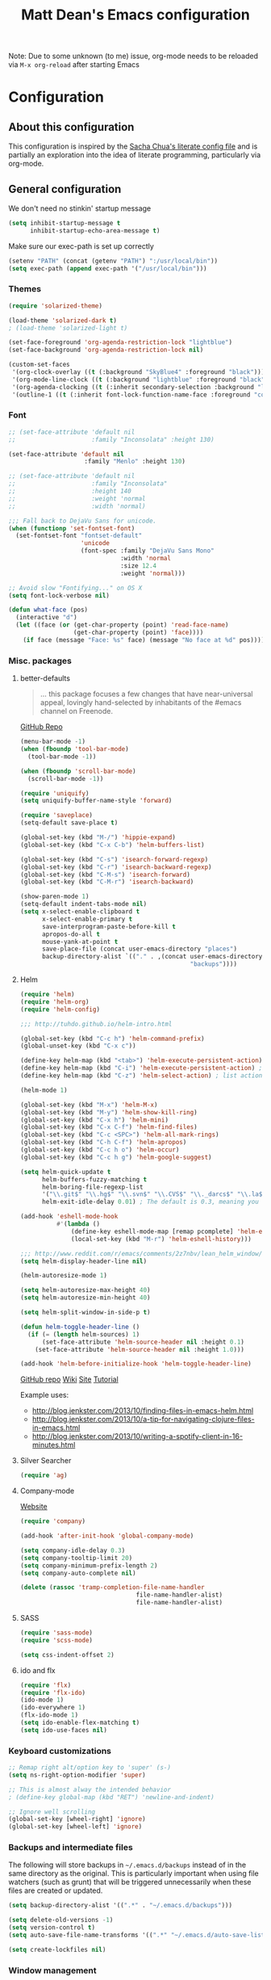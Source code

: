 #+TITLE: Matt Dean's Emacs configuration
#+OPTIONS: toc:4 h:4
#+STARTUP: content

Note: Due to some unknown (to me) issue, org-mode needs to be reloaded
via =M-x org-reload= after starting Emacs

* Configuration
** About this configuration
   
   This configuration is inspired by the [[http://dl.dropboxusercontent.com/u/3968124/sacha-emacs.html#sec-1][Sacha Chua's literate config
   file]] and is partially an exploration into the idea of literate
   programming, particularly via org-mode.

** General configuration

We don't need no stinkin' startup message

#+BEGIN_SRC emacs-lisp
  (setq inhibit-startup-message t
        inhibit-startup-echo-area-message t)
#+END_SRC

Make sure our exec-path is set up correctly

#+BEGIN_SRC emacs-lisp
  (setenv "PATH" (concat (getenv "PATH") ":/usr/local/bin"))
  (setq exec-path (append exec-path '("/usr/local/bin")))
#+END_SRC

*** Themes

#+BEGIN_SRC emacs-lisp
(require 'solarized-theme)

(load-theme 'solarized-dark t)
; (load-theme 'solarized-light t)

(set-face-foreground 'org-agenda-restriction-lock "lightblue")
(set-face-background 'org-agenda-restriction-lock nil)

(custom-set-faces
 '(org-clock-overlay ((t (:background "SkyBlue4" :foreground "black"))))
 '(org-mode-line-clock ((t (:background "lightblue" :foreground "black" :box (:line-width -1 :style released-button)))) t)
 '(org-agenda-clocking ((t (:inherit secondary-selection :background "lightblue" :foreground "black"))) t)
 '(outline-1 ((t (:inherit font-lock-function-name-face :foreground "cornflower blue")))))

#+END_SRC

*** Font

#+BEGIN_SRC emacs-lisp
  ;; (set-face-attribute 'default nil
  ;;                     :family "Inconsolata" :height 130)

  (set-face-attribute 'default nil
                       :family "Menlo" :height 130)

  ;; (set-face-attribute 'default nil
  ;;                     :family "Inconsolata"
  ;;                     :height 140
  ;;                     :weight 'normal
  ;;                     :width 'normal)

  ;;; Fall back to DejaVu Sans for unicode.
  (when (functionp 'set-fontset-font)
    (set-fontset-font "fontset-default"
                      'unicode
                      (font-spec :family "DejaVu Sans Mono"
                                 :width 'normal
                                 :size 12.4
                                 :weight 'normal)))

  ;; Avoid slow "Fontifying..." on OS X
  (setq font-lock-verbose nil)

  (defun what-face (pos)
    (interactive "d")
    (let ((face (or (get-char-property (point) 'read-face-name)
                    (get-char-property (point) 'face))))
      (if face (message "Face: %s" face) (message "No face at %d" pos))))
#+END_SRC

*** Misc. packages

**** better-defaults

#+BEGIN_QUOTE
... this package focuses a few changes that have near-universal appeal, lovingly hand-selected by inhabitants of the #emacs channel on Freenode.
#+END_QUOTE

[[https://github.com/technomancy/better-defaults][GitHub Repo]]

#+BEGIN_SRC emacs-lisp
  (menu-bar-mode -1)
  (when (fboundp 'tool-bar-mode)
    (tool-bar-mode -1))

  (when (fboundp 'scroll-bar-mode)
    (scroll-bar-mode -1))

  (require 'uniquify)
  (setq uniquify-buffer-name-style 'forward)

  (require 'saveplace)
  (setq-default save-place t)

  (global-set-key (kbd "M-/") 'hippie-expand)
  (global-set-key (kbd "C-x C-b") 'helm-buffers-list)

  (global-set-key (kbd "C-s") 'isearch-forward-regexp)
  (global-set-key (kbd "C-r") 'isearch-backward-regexp)
  (global-set-key (kbd "C-M-s") 'isearch-forward)
  (global-set-key (kbd "C-M-r") 'isearch-backward)

  (show-paren-mode 1)
  (setq-default indent-tabs-mode nil)
  (setq x-select-enable-clipboard t
        x-select-enable-primary t
        save-interprogram-paste-before-kill t
        apropos-do-all t
        mouse-yank-at-point t
        save-place-file (concat user-emacs-directory "places")
        backup-directory-alist `(("." . ,(concat user-emacs-directory
                                                 "backups"))))
#+END_SRC

**** Helm

#+BEGIN_SRC emacs-lisp
(require 'helm)
(require 'helm-org)
(require 'helm-config)

;;; http://tuhdo.github.io/helm-intro.html

(global-set-key (kbd "C-c h") 'helm-command-prefix)
(global-unset-key (kbd "C-x c"))

(define-key helm-map (kbd "<tab>") 'helm-execute-persistent-action)
(define-key helm-map (kbd "C-i") 'helm-execute-persistent-action) ; make TAB work in terminal
(define-key helm-map (kbd "C-z") 'helm-select-action) ; list actions using C-z

(helm-mode 1)

(global-set-key (kbd "M-x") 'helm-M-x)
(global-set-key (kbd "M-y") 'helm-show-kill-ring)
(global-set-key (kbd "C-x h") 'helm-mini)
(global-set-key (kbd "C-x C-f") 'helm-find-files)
(global-set-key (kbd "C-c <SPC>") 'helm-all-mark-rings)
(global-set-key (kbd "C-h C-f") 'helm-apropos)
(global-set-key (kbd "C-c h o") 'helm-occur)
(global-set-key (kbd "C-c h g") 'helm-google-suggest)

(setq helm-quick-update t
      helm-buffers-fuzzy-matching t
      helm-boring-file-regexp-list
      '("\\.git$" "\\.hg$" "\\.svn$" "\\.CVS$" "\\._darcs$" "\\.la$" "\\.o$" "\\.i$")
      helm-exit-idle-delay 0.01) ; The default is 0.3, meaning you can't select an item until after 0.3 seconds has passed.

(add-hook 'eshell-mode-hook
          #'(lambda ()
              (define-key eshell-mode-map [remap pcomplete] 'helm-esh-pcomplete)
              (local-set-key (kbd "M-r") 'helm-eshell-history)))

;;; http://www.reddit.com/r/emacs/comments/2z7nbv/lean_helm_window/
(setq helm-display-header-line nil)

(helm-autoresize-mode 1)

(setq helm-autoresize-max-height 40)
(setq helm-autoresize-min-height 40)

(setq helm-split-window-in-side-p t)

(defun helm-toggle-header-line ()
  (if (= (length helm-sources) 1)
      (set-face-attribute 'helm-source-header nil :height 0.1)
    (set-face-attribute 'helm-source-header nil :height 1.0)))

(add-hook 'helm-before-initialize-hook 'helm-toggle-header-line)
#+END_SRC

#+results:
| helm-toggle-header-line |

[[https://github.com/emacs-helm/helm][GitHub repo]]
[[https://github.com/emacs-helm/helm/wiki][Wiki]]
[[http://emacs-helm.github.io/helm/][Site]]
[[http://tuhdo.github.io/helm-intro.html][Tutorial]]

Example uses:

  * http://blog.jenkster.com/2013/10/finding-files-in-emacs-helm.html
  * http://blog.jenkster.com/2013/10/a-tip-for-navigating-clojure-files-in-emacs.html
  * http://blog.jenkster.com/2013/10/writing-a-spotify-client-in-16-minutes.html

**** Silver Searcher

#+BEGIN_SRC emacs-lisp
  (require 'ag)
#+END_SRC

**** Company-mode

[[http://company-mode.github.io/][Website]]

#+BEGIN_SRC emacs-lisp
  (require 'company)

  (add-hook 'after-init-hook 'global-company-mode)

  (setq company-idle-delay 0.3)
  (setq company-tooltip-limit 20)
  (setq company-minimum-prefix-length 2)
  (setq company-auto-complete nil)

  (delete (rassoc 'tramp-completion-file-name-handler
                                  file-name-handler-alist)
                                  file-name-handler-alist)
#+END_SRC

**** SASS

#+BEGIN_SRC emacs-lisp
  (require 'sass-mode)
  (require 'scss-mode)

  (setq css-indent-offset 2)

#+END_SRC

**** ido and flx

#+BEGIN_SRC emacs-lisp
  (require 'flx)
  (require 'flx-ido)
  (ido-mode 1)
  (ido-everywhere 1)
  (flx-ido-mode 1)
  (setq ido-enable-flex-matching t)
  (setq ido-use-faces nil)
#+END_SRC


*** Keyboard customizations

#+BEGIN_SRC emacs-lisp
;; Remap right alt/option key to 'super' (s-)
(setq ns-right-option-modifier 'super)

;; This is almost alway the intended behavior
; (define-key global-map (kbd "RET") 'newline-and-indent)

;; Ignore well scrolling
(global-set-key [wheel-right] 'ignore)
(global-set-key [wheel-left] 'ignore)
#+END_SRC
*** Backups and intermediate files 

The following will store backups in =~/.emacs.d/backups= instead of in
the same directory as the original. This is particularly important
when using file watchers (such as grunt) that will be triggered
unnecessarily when these files are created or updated.

#+BEGIN_SRC emacs-lisp
  (setq backup-directory-alist '((".*" . "~/.emacs.d/backups")))

  (setq delete-old-versions -1)
  (setq version-control t)
  (setq auto-save-file-name-transforms '((".*" "~/.emacs.d/auto-save-list" t)))  

  (setq create-lockfiles nil)
#+END_SRC
*** Window management

[[http://emacsredux.com/blog/2013/03/30/kill-other-buffers/#comment-847195315][Source]]

#+BEGIN_QUOTE
Since on topic of killing buffers, I also have a little snippet that
kills the buffer in other window. Since 99% of the time my window
layout is just two horisontally split panes, I use this all the time
to kill help buffers or other similar "pop-ups"
#+END_QUOTE

#+BEGIN_SRC emacs-lisp
  (defun my/kill-buffer-other-window ()
    (interactive)
    (kill-buffer
     (window-buffer
      (next-window))))
#+END_SRC

#+BEGIN_SRC emacs-lisp
(setq ns-pop-up-frames nil)
#+END_SRC

Support moving point from window to window using shift and arrow keys
http://www.emacswiki.org/emacs/WindMove

#+BEGIN_SRC emacs-lisp
  (when (fboundp 'windmove-default-keybindings)
    (windmove-default-keybindings))
#+END_SRC

Avoid creating a new frame when trying to split window: [[file:/Applications/Emacs.app/Contents/Resources/lisp/window.el.gz::try%20to%20split%20WINDOW%20vertically%20disregarding%20any%20value%20specified][window.el]]
#+BEGIN_SRC emacs-lisp
(setq split-height-threshold 1
      split-width-threshold  1)
#+END_SRC

https://github.com/davorb/focus-mode.el/blob/master/foucs-mode.el

#+BEGIN_SRC emacs-lisp
(defvar focus-mode-hook nil)

(defun set-buffer-margins ()
  (let* ((margins (if (not (window-margins))
                      (window-margins) '(0 0)))
         (full-width (+ (first margins)
                        (second margins)
                        (window-width)))
         (target-width (if (>= 80 full-width)
                           80 80)) ;full-width 80))
         (move-left 3)
         (margin (/ (- full-width target-width) 2)))
    (if (and focus-mode (not (car (window-margins))))
        (set-window-margins (car (get-buffer-window-list (current-buffer)))
                            (- margin move-left) (+ margin move-left)))))

(defun on-focus-mode-disable ()
  (set-window-margins (car (get-buffer-window-list (current-buffer))) 0 0)
  (remove-hook 'focus-mode-off-hook 'on-focus-mode-disable)
  (remove-hook 'window-configuration-change-hook 'set-buffer-margins))

(define-minor-mode focus-mode
  "iA Writer-like mode for Emacs"
  nil " Focus" nil
  (set-buffer-margins)
  (add-hook 'focus-mode-off-hook 'on-focus-mode-disable)
  (add-hook 'window-configuration-change-hook 'set-buffer-margins))
#+END_SRC

*** Behavior overrides

Word modes

#+BEGIN_SRC emacs-lisp
(global-superword-mode 1)
#+END_SRC

[[http://www.emacswiki.org/emacs/WholeLineOrRegion][EmacsWiki WholeLineOrRegion]]

Make "cut" and "copy" act on the current line if no text is visually
selected.

#+BEGIN_SRC emacs-lisp
  ;; (do-all-symbols (symbol)
  ;;       (when (and (commandp symbol t)
  ;;                  (string-match-p "-region$\\|kill-ring-save" (symbol-name symbol)))
  ;;         (put symbol 'interactive-form
  ;;              '(interactive
  ;;                (if (use-region-p)
  ;;                    (list (region-beginning) (region-end))
  ;;                  (list (line-beginning-position) (line-beginning-position 2)))))))

  (defun my-kill-ring-save (beg end flash)
    (interactive (if (use-region-p)
                     (list (region-beginning) (region-end) nil)
                   (list (line-beginning-position)
                         (line-beginning-position 2) 'flash)))
    (kill-ring-save beg end)
    (when flash
      (save-excursion
        (if (equal (current-column) 0)
            (goto-char end)
          (goto-char beg))
        (sit-for blink-matching-delay))))

  (global-set-key [remap kill-ring-save] 'my-kill-ring-save)
#+END_SRC
*** To organize

#+BEGIN_SRC emacs-lisp
;;;;;;;;;;;;;;;;;;;;;;;;;;;;;;;;;;;;;;;;;;;;;;;;;;;;;;;;;;;;;;;;;;;;;;
;; Create temporary buffer

(setq scroll-step            1
      scroll-conservatively  10000)

(defun temp-buffer ()
  (interactive)
  (switch-to-buffer "*temp*"))

(global-set-key (kbd "C-c o t") 'temp-buffer)

;; from http://emacswiki.org/emacs/TransposeWindows
(defun rotate-windows ()
  "Rotate your windows"
  (interactive)
  (cond
   ((not (> (count-windows) 1))
    (message "You can't rotate a single window!"))
   (t
    (let ((i 1)
          (num-windows (count-windows)))
      (while  (< i num-windows)
        (let* ((w1 (elt (window-list) i))
               (w2 (elt (window-list) (+ (% i num-windows) 1)))
               (b1 (window-buffer w1))
               (b2 (window-buffer w2))
               (s1 (window-start w1))
               (s2 (window-start w2)))
          (set-window-buffer w1 b2)
          (set-window-buffer w2 b1)
          (set-window-start w1 s2)
          (set-window-start w2 s1)
          (setq i (1+ i))))))))

(global-set-key (kbd "s-}") 'other-window)
(global-set-key (kbd "s-{") (lambda () (interactive) (other-window -1)))

;;;;;;;;;;;;;;;;;;;;;;;;;;;;;;;;;;;;;;;;;;;;;;;;;;;;;;;;;;;;;;;;;;;;;;
;; Text scaling (zoom)

(defun text-scale-reset ()
  "Disables text scaling (zoom)"
  (interactive)
  (text-scale-set 0))

(global-set-key (kbd "s-=") 'text-scale-increase)
(global-set-key (kbd "s--") 'text-scale-decrease)
(global-set-key (kbd "s-0") 'text-scale-reset)
(global-set-key (kbd "s-+") 'text-scale-increase)
(global-set-key (kbd "s-_") 'text-scale-decrease)
(global-set-key (kbd "s-)") 'text-scale-reset)

;;; Inherit the ENVIRONMENT on OSX
(exec-path-from-shell-initialize)

                                        ; (require 'multi-scratch)

(autoload 'ansi-color-for-comint-mode-on "ansi-color" nil t)
(add-hook 'shell-mode-hook 'ansi-color-for-comint-mode-on)

(ansi-color-for-comint-mode-on)

(defun eshell-handle-ansi-color ()
  (ansi-color-apply-on-region eshell-last-output-start
                              eshell-last-output-end))
  (add-hook 'eshell-mode-hook
            '(lambda ()
               (add-to-list
                'eshell-output-filter-functions
                'eshell-handle-ansi-color)))


#+END_SRC

**** Toggle Quotes 
[2015-05-25 Mon 11:36]

#+BEGIN_SRC emacs-lisp
;;; toggle-quotes.el --- Toggle between single and double quoted string

;; Copyright (C) 2014 Jim Tian

;; Author: Jim Tian <tianjin.sc@gmail.com>
;; URL: https://github.com/toctan/toggle-quotes.el
;; Version: 0.1.0
;; Keywords: convenience, quotes

;; This file is NOT part of GNU Emacs.

;; This program is free software; you can redistribute it and/or modify
;; it under the terms of the GNU General Public License as published by
;; the Free Software Foundation; either version 3, or (at your option)
;; any later version.
;;
;; This program is distributed in the hope that it will be useful,
;; but WITHOUT ANY WARRANTY; without even the implied warranty of
;; MERCHANTABILITY or FITNESS FOR A PARTICULAR PURPOSE.  See the
;; GNU General Public License for more details.
;;
;; You should have received a copy of the GNU General Public License
;; along with GNU Emacs; see the file COPYING.  If not, write to the
;; Free Software Foundation, Inc., 51 Franklin Street, Fifth Floor,
;; Boston, MA 02110-1301, USA.

;;; Commentary:
;;
;; `toggle-quotes' toggles the single-quoted string at point to
;; double-quoted one, and vice versa.
;;
;; To use toggle-quotes, make sure that this file is in Emacs `load-path':
;;   (add-to-list 'load-path "/path/to/directory/or/file")
;;
;; Then require it and bind the command `toggle-quotes':
;;   (require 'toggle-quotes)
;;   (global-set-key (kbd "C-'") 'toggle-quotes)
;;
;;; Code:

(defun tq/string-at-point-p ()
  "Return nil unless point is inside a string."
  (nth 3 (syntax-ppss)))

(defun tq/string-start-position ()
  "Return the start position of the string at point."
  (nth 8 (syntax-ppss)))

(defun tq/string-end-position ()
  "Return the end position of the string at point."
  (let ((beg (tq/string-start-position)))
    (save-excursion
      (goto-char beg)
      (forward-sexp 1)
      (if (eq major-mode 'js2-mode)
          (skip-syntax-backward "^\""))
      (point))))

(defun tq/string-at-point ()
  "Return string at point."
  (let* ((beg (tq/string-start-position))
         (end (tq/string-end-position)))
    (buffer-substring-no-properties beg end)))

(defun tq/other-quote (quote)
  "Return the opposite quote of QUOTE."
  (if (eq quote ?\') ?\" ?\'))

(defun tq/remove-quote (quote)
  "Remove and unescape the old QUOTE."
  (goto-char (point-min))
  (delete-char 1)
  (goto-char (point-max))
  (delete-char -1)
  (tq/unescape quote))

(defun tq/insert-quote (quote)
  "Insert and escape the new QUOTE."
  (goto-char (point-min))
  (insert quote)
  (goto-char (point-max))
  (insert quote)
  (tq/escape))

(defun tq/unescape (quote)
  "Unescape QUOTE in current buffer."
  (goto-char (point-min))
  (while (search-forward (concat "\\" (string quote)) nil t)
    (replace-match "")
    (insert quote)))

(defun tq/escape ()
  "Escape the new quote in current buffer."
  (goto-char (point-min))
  (forward-sexp)
  (unless (eq (point) (point-max))
    (backward-char)
    (insert "\\")
    (tq/escape)))

(defun tq/process (string table)
  "Process STRING in the context of TABLE."
  (with-temp-buffer
    (with-syntax-table table
      (insert string)
      (let* ((old-quote (char-after (point-min)))
             (new-quote (tq/other-quote old-quote)))
        (if (eq (char-syntax new-quote) ?\")
            (progn
              (tq/remove-quote old-quote)
              (tq/insert-quote new-quote)
              (buffer-substring-no-properties (point-min) (point-max)))
          string)))))

;;;###autoload
(defun toggle-quotes ()
  "Toggle between single quotes and double quotes."
  (interactive)
  (when (tq/string-at-point-p)
    (let* ((str (tq/string-at-point))
           (new-str (tq/process str (syntax-table)))
           (orig-point (point)))
      (goto-char (tq/string-start-position))
      (insert new-str)
      (delete-char (length str))
      (goto-char orig-point))))

(provide 'toggle-quotes)
;;; toggle-quotes.el ends here

(require 'toggle-quotes)

(global-set-key (kbd "C-'") 'toggle-quotes)
#+END_SRC
** Mode/package-specific configuration

*** org-mode

**** Overview

Much of this configuration is taken from Bernt Hansen's [[http://doc.norang.ca/org-mode.html]["Org Mode -
Organize Your Life in Plain Text"]]. For this reason many of the
function names begin with "bh".

#+BEGIN_SRC emacs-lisp
(require 'org)
(require 'org-habit)

(setq org-agenda-files (quote ("~/org"
                               "~/org/clients"
                               "~/.emacs.d/config.org")))

(add-hook 'org-mode-hook 
          (function (lambda ()
                      ;;; Prevent overriding ace-jump-mode
                      (local-unset-key (kbd "C-c SPC")))))
#+END_SRC

**** Modules

#+BEGIN_SRC emacs-lisp
  (setq org-modules (quote (org-docview
                            org-bbdb
                            org-gnus
                            org-id
                            org-info
                            org-habit
                            org-inlinetask
                            org-protocol
                            org-rmail)))
#+END_SRC

**** Key bindings

While Bernt's key bindings use the function keys for org-related
bindings it's not as straightforward to do so on my Mac laptop. I've
remapped s-o (⌘-o) as a prefix key for global agenda-related commands.

| Key   | For                                   | Used       |
|-------+---------------------------------------+------------|
| s-o a | Agenda                                | Very Often |
| s-o b | Switch to org file (Also C-c b)       | Very Often |
| s-o c | Capture a task (Also C-c c)           | Very Often |
| s-o j | Goto (jump to) currently clocked item | Very Often |
| s-o I | Punch in                              | Often      |
| s-o O | Punch Out                             | Often      |
| s-f t | Narrow agenda to todo                 | Often      |
| s-f w | Widen agenda                          | Often      |
| s-o l | Clock in to last clock                | Sometimes  |
| s-o s | Switch to org scratch buffer          | Sometimes  |
| s-o T | Insert inactive timestamp             | Sometimes  |

#+BEGIN_SRC emacs-lisp

(global-set-key "\C-cl" 'org-store-link)
(global-set-key "\C-ca" 'org-agenda)


;; The following mappings are meant to make sure no other major or
;; minor modes conflict with the bindings.
(global-set-key (kbd "s-o") nil) ; We never open files using s-o anyway
(global-set-key (kbd "s-o a") 'org-agenda)

(global-set-key (kbd "s-o b") 'org-switchb)
(global-set-key (kbd "C-c b") 'org-switchb)

(global-set-key (kbd "s-o c") 'org-capture)
(global-set-key (kbd "C-c c") 'org-capture)

(global-set-key (kbd "s-o i") 'org-clock-in)

(global-set-key (kbd "s-o j") 'org-clock-goto)

(global-set-key (kbd "s-o l") 'bh/clock-in-last-task)

(global-set-key (kbd "s-o s") 'bh/make-org-scratch)

(global-set-key (kbd "s-o I") 'bh/punch-in)
(global-set-key (kbd "s-o O") 'bh/punch-out)

(global-set-key (kbd "s-o T") 'bh/insert-inactive-timestamp)

(global-set-key (kbd "s-f") nil)
(global-set-key (kbd "s-f t") 'bh/org-todo)
(global-set-key (kbd "s-f w") 'bh/widen)

(defun bh/make-org-scratch ()
  (interactive)
  (find-file "/tmp/org/scratch.org")
  (gnus-make-directory "/tmp/org"))
#+END_SRC

**** Task and States

#+begin_src plantuml :file normal_task_states.png :cache yes
  title Task States
  [*] -> TODO
  TODO -> NEXT
  TODO -> DONE
  NEXT -> DONE
  DONE -> [*]
  TODO --> WAITING
  WAITING --> TODO
  NEXT --> WAITING
  WAITING --> NEXT
  HOLD --> CANCELLED
  WAITING --> CANCELLED
  CANCELLED --> [*]
  TODO --> HOLD
  HOLD --> TODO
  TODO --> CANCELLED
  TODO: t
  NEXT: n
  DONE: d
  WAITING:w
  note right of WAITING: Note records\nwhat it is waiting for
  HOLD:h
  note right of CANCELLED: Note records\nwhy it was cancelled
  CANCELLED:c
  WAITING --> DONE
#+end_src

#+results[61c867b8eb4f49bc47e44ec2b534ac3219d82594]:
[[file:normal_task_states.png]]

#+BEGIN_SRC emacs-lisp
  (setq org-todo-keywords
        (quote ((sequence "TODO(t)" "NEXT(n)" "|" "DONE(d)")
                (sequence "WAITING(w@/!)" "HOLD(h@/!)" "|" "CANCELLED(c@/!)" "PHONE" "MEETING"))))

  (setq org-todo-keyword-faces
        (quote (("TODO" :foreground "red" :weight bold)
                ("NEXT" :foreground "blue" :weight bold)
                ("DONE" :foreground "forest green" :weight bold)
                ("WAITING" :foreground "orange" :weight bold)
                ("HOLD" :foreground "magenta" :weight bold)
                ("CANCELLED" :foreground "forest green" :weight bold)
                ("MEETING" :foreground "forest green" :weight bold)
                ("PHONE" :foreground "forest green" :weight bold))))

  (setq org-use-fast-todo-selection t)

  (setq org-treat-S-cursor-todo-selection-as-state-change nil)
#+END_SRC

- Moving a task to =CANCELLED= adds a =CANCELLED= tag
- Moving a task to =WAITING= adds a =WAITING= tag
- Moving a task to =HOLD= adds =WAITING= and =HOLD= tags
- Moving a task to a done state removes =WAITING= and =HOLD= tags
- Moving a task to =TODO= removes =WAITING=, =CANCELLED=, and =HOLD= tags
- Moving a task to =NEXT= removes =WAITING=, =CANCELLED=, and =HOLD= tags
- Moving a task to =DONE= removes =WAITING=, =CANCELLED=, and =HOLD= tags

#+BEGIN_SRC emacs-lisp
  (setq org-todo-state-tags-triggers
        (quote (("CANCELLED" ("CANCELLED" . t))
                ("WAITING" ("WAITING" . t))
                ("HOLD" ("WAITING") ("HOLD" . t))
                (done ("WAITING") ("HOLD"))
                ("TODO" ("WAITING") ("CANCELLED") ("HOLD"))
                ("NEXT" ("WAITING") ("CANCELLED") ("HOLD"))
                ("DONE" ("WAITING") ("CANCELLED") ("HOLD")))))
#+END_SRC

**** Org-capture

#+BEGIN_SRC emacs-lisp
  (setq org-directory "~/org")
  (setq org-default-notes-file "~/org/refile.org")

  (setq org-capture-templates
        (quote (("t" "todo" entry (file org-default-notes-file)
                 "* TODO %?\n%U\n%a\n" :clock-in t :clock-resume t)
                ("r" "respond" entry (file org-default-notes-file)
                 "* NEXT Respond to %:from on %:subject\nSCHEDULED: %t\n%U\n%a\n" :clock-in t :clock-resume t :immediate-finish t)
                ("n" "note" entry (file org-default-notes-file)
                 "* %? :NOTE:\n%U\n%a\n" :clock-in t :clock-resume t)
                ("j" "Journal" entry (file+datetree "~/org/diary.org")
                 "* %?\n%U\n" :clock-in t :clock-resume t)
                ("w" "org-protocol" entry (file org-default-notes-file)
                 "* TODO Review %c\n%U\n" :immediate-finish t)
                ("m" "Meeting" entry (file org-default-notes-file)
                 "* MEETING with %? :MEETING:\n%U" :clock-in t :clock-resume t)
                ("p" "Phone call" entry (file org-default-notes-file)
                 "* PHONE %? :PHONE:\n%U" :clock-in t :clock-resume t)
                ("h" "Habit" entry (file org-default-notes-file)
                 "* NEXT %?\n%U\n%a\nSCHEDULED: <%<%Y-%m-%d %a .+1d/3d>>\n:PROPERTIES:\n:STYLE: habit\n:REPEAT_TO_STATE: NEXT\n:END:\n"))))
#+END_SRC

**** COMMENT Refiling

#+BEGIN_SRC emacs-lisp
; Targets include this file and any file contributing to the agenda - up to 9 levels deep
(setq org-refile-targets (quote ((nil :maxlevel . 9)
                                 (org-agenda-files :maxlevel . 9))))

(setq org-refile-use-outline-path 'file)

(setq org-outline-path-complete-in-steps t)

; Allow refile to create parent tasks with confirmation
(setq org-refile-allow-creating-parent-nodes (quote confirm))

(setq org-completion-use-ido t)

(setq org-indirect-buffer-display 'current-window)

(defun bh/verify-refile-target ()
  "Exclude todo keywords with a done state from refile targets"
  t
  ; (not (member (nth 2 (org-heading-components)) org-done-keywords))
  )

; (setq org-refile-target-verify-function 'bh/verify-refile-target)
#+END_SRC

**** Custom agenda views

#+BEGIN_SRC emacs-lisp
  (setq org-agenda-dim-blocked-tasks nil)

  (setq org-agenda-compact-blocks t)

  (setq org-agenda-custom-commands
        (quote (("N" "Notes" tags "NOTE"
                 ((org-agenda-overriding-header "Notes")
                  (org-tags-match-list-sublevels t)))
                ("h" "Habits" tags-todo "STYLE=\"habit\""
                 ((org-agenda-overriding-header "Habits")
                  (org-agenda-sorting-strategy
                   '(todo-state-down effort-up category-keep))))
                (" " "Agenda"
                 ((agenda "" nil)
                  (tags "REFILE"
                        ((org-agenda-overriding-header "Tasks to Refile")
                         (org-tags-match-list-sublevels nil)))
                  (tags-todo "-CANCELLED/!"
                             ((org-agenda-overriding-header "Stuck Projects")
                              (org-agenda-skip-function 'bh/skip-non-stuck-projects)
                              (org-agenda-sorting-strategy
                               '(category-keep))))
                  (tags-todo "-HOLD-CANCELLED/!"
                             ((org-agenda-overriding-header "Projects")
                              (org-agenda-skip-function 'bh/skip-non-projects)
                              (org-tags-match-list-sublevels 'indented)
                              (org-agenda-sorting-strategy
                               '(category-keep))))
                  (tags-todo "-CANCELLED/!NEXT"
                             ((org-agenda-overriding-header (concat "Project Next Tasks"
                                                                    (if bh/hide-scheduled-and-waiting-next-tasks
                                                                        ""
                                                                      " (including WAITING and SCHEDULED tasks)")))
                              (org-agenda-skip-function 'bh/skip-projects-and-habits-and-single-tasks)
                              (org-tags-match-list-sublevels t)
                              (org-agenda-todo-ignore-scheduled bh/hide-scheduled-and-waiting-next-tasks)
                              (org-agenda-todo-ignore-deadlines bh/hide-scheduled-and-waiting-next-tasks)
                              (org-agenda-todo-ignore-with-date bh/hide-scheduled-and-waiting-next-tasks)
                              (org-agenda-sorting-strategy
                               '(todo-state-down effort-up category-keep))))
                  (tags-todo "-REFILE-CANCELLED-WAITING-HOLD/!"
                             ((org-agenda-overriding-header (concat "Project Subtasks"
                                                                    (if bh/hide-scheduled-and-waiting-next-tasks
                                                                        ""
                                                                      " (including WAITING and SCHEDULED tasks)")))
                              (org-agenda-skip-function 'bh/skip-non-project-tasks)
                              (org-agenda-todo-ignore-scheduled bh/hide-scheduled-and-waiting-next-tasks)
                              (org-agenda-todo-ignore-deadlines bh/hide-scheduled-and-waiting-next-tasks)
                              (org-agenda-todo-ignore-with-date bh/hide-scheduled-and-waiting-next-tasks)
                              (org-agenda-sorting-strategy
                               '(category-keep))))
                  (tags-todo "-REFILE-CANCELLED-WAITING-HOLD/!"
                             ((org-agenda-overriding-header (concat "Standalone Tasks"
                                                                    (if bh/hide-scheduled-and-waiting-next-tasks
                                                                        ""
                                                                      " (including WAITING and SCHEDULED tasks)")))
                              (org-agenda-skip-function 'bh/skip-project-tasks)
                              (org-agenda-todo-ignore-scheduled bh/hide-scheduled-and-waiting-next-tasks)
                              (org-agenda-todo-ignore-deadlines bh/hide-scheduled-and-waiting-next-tasks)
                              (org-agenda-todo-ignore-with-date bh/hide-scheduled-and-waiting-next-tasks)
                              (org-agenda-sorting-strategy
                               '(category-keep))))
                  (tags-todo "-CANCELLED+WAITING|HOLD/!"
                             ((org-agenda-overriding-header (concat "Waiting and Postponed Tasks"
                                                                    (if bh/hide-scheduled-and-waiting-next-tasks
                                                                        ""
                                                                      " (including WAITING and SCHEDULED tasks)")))
                              (org-tags-match-list-sublevels nil)
                              (org-agenda-todo-ignore-scheduled bh/hide-scheduled-and-waiting-next-tasks)
                              (org-agenda-todo-ignore-deadlines bh/hide-scheduled-and-waiting-next-tasks)))
                  (tags "-REFILE/"
                        ((org-agenda-overriding-header "Tasks to Archive")
                         (org-agenda-skip-function 'bh/skip-non-archivable-tasks)
                         (org-tags-match-list-sublevels nil))))
                 nil))))

  (defun bh/find-project-task ()
    "Move point to the parent (project) task if any"
    (save-restriction
      (widen)
      (let ((parent-task (save-excursion (org-back-to-heading 'invisible-ok) (point))))
        (while (org-up-heading-safe)
          (when (member (nth 2 (org-heading-components)) org-todo-keywords-1)
            (setq parent-task (point))))
        (goto-char parent-task)
        parent-task)))

  (defun bh/is-project-p ()
    "Any task with a todo keyword subtask"
    (save-restriction
      (widen)
      (let ((has-subtask)
            (subtree-end (save-excursion (org-end-of-subtree t)))
            (is-a-task (member (nth 2 (org-heading-components)) org-todo-keywords-1)))
        (save-excursion
          (forward-line 1)
          (while (and (not has-subtask)
                      (< (point) subtree-end)
                      (re-search-forward "^\*+ " subtree-end t))
            (when (member (org-get-todo-state) org-todo-keywords-1)
              (setq has-subtask t))))
        (and is-a-task has-subtask))))

  (defun bh/is-project-subtree-p ()
    "Any task with a todo keyword that is in a project subtree.
  Callers of this function already widen the buffer view."
    (let ((task (save-excursion (org-back-to-heading 'invisible-ok)
                                (point))))
      (save-excursion
        (bh/find-project-task)
        (if (equal (point) task)
            nil
          t))))

  (defun bh/is-task-p ()
    "Any task with a todo keyword and no subtask"
    (save-restriction
      (widen)
      (let ((has-subtask)
            (subtree-end (save-excursion (org-end-of-subtree t)))
            (is-a-task (member (nth 2 (org-heading-components)) org-todo-keywords-1)))
        (save-excursion
          (forward-line 1)
          (while (and (not has-subtask)
                      (< (point) subtree-end)
                      (re-search-forward "^\*+ " subtree-end t))
            (when (member (org-get-todo-state) org-todo-keywords-1)
              (setq has-subtask t))))
        (and is-a-task (not has-subtask)))))

  (defun bh/is-subproject-p ()
    "Any task which is a subtask of another project"
    (let ((is-subproject)
          (is-a-task (member (nth 2 (org-heading-components)) org-todo-keywords-1)))
      (save-excursion
        (while (and (not is-subproject) (org-up-heading-safe))
          (when (member (nth 2 (org-heading-components)) org-todo-keywords-1)
            (setq is-subproject t))))
      (and is-a-task is-subproject)))

  (defun bh/list-sublevels-for-projects-indented ()
    "Set org-tags-match-list-sublevels so when restricted to a subtree we list all subtasks.
    This is normally used by skipping functions where this variable is already local to the agenda."
    (if (marker-buffer org-agenda-restrict-begin)
        (setq org-tags-match-list-sublevels 'indented)
      (setq org-tags-match-list-sublevels nil))
    nil)

  (defun bh/list-sublevels-for-projects ()
    "Set org-tags-match-list-sublevels so when restricted to a subtree we list all subtasks.
    This is normally used by skipping functions where this variable is already local to the agenda."
    (if (marker-buffer org-agenda-restrict-begin)
        (setq org-tags-match-list-sublevels t)
      (setq org-tags-match-list-sublevels nil))
    nil)

  (defun bh/toggle-next-task-display ()
    (interactive)
    (setq bh/hide-scheduled-and-waiting-next-tasks (not bh/hide-scheduled-and-waiting-next-tasks))
    (when  (equal major-mode 'org-agenda-mode)
      (org-agenda-redo))
    (message "%s WAITING and SCHEDULED NEXT Tasks" (if bh/hide-scheduled-and-waiting-next-tasks "Hide" "Show")))

  (defun bh/skip-stuck-projects ()
    "Skip trees that are not stuck projects"
    (save-restriction
      (widen)
      (let ((next-headline (save-excursion (or (outline-next-heading) (point-max)))))
        (if (bh/is-project-p)
            (let* ((subtree-end (save-excursion (org-end-of-subtree t)))
                   (has-next ))
              (save-excursion
                (forward-line 1)
                (while (and (not has-next) (< (point) subtree-end) (re-search-forward "^\\*+ NEXT " subtree-end t))
                  (unless (member "WAITING" (org-get-tags-at))
                    (setq has-next t))))
              (if has-next
                  nil
                next-headline)) ; a stuck project, has subtasks but no next task
          nil))))

  (defun bh/skip-non-stuck-projects ()
    "Skip trees that are not stuck projects"
    (save-restriction
      (widen)
      (let ((next-headline (save-excursion (or (outline-next-heading) (point-max)))))
        (if (bh/is-project-p)
            (let* ((subtree-end (save-excursion (org-end-of-subtree t)))
                   (has-next))
              (save-excursion
                (forward-line 1)
                (while (and (not has-next) (< (point) subtree-end) (re-search-forward "^\\*+ NEXT " subtree-end t))
                  (unless (member "WAITING" (org-get-tags-at))
                    (setq has-next t))))
              (if has-next
                  next-headline
                nil))
          next-headline))))

  (defun bh/skip-non-projects ()
    "Skip trees that are not projects"
    (if (save-excursion (bh/skip-non-stuck-projects))
        (save-restriction
          (widen)
          (let ((subtree-end (save-excursion (org-end-of-subtree t))))
            (cond
             ((bh/is-project-p)
              nil)
             ((and (bh/is-project-subtree-p) (not (bh/is-task-p)))
              nil)
             (t subtree-end))))
      (save-excursion (org-end-of-subtree t))))

  (defun bh/skip-project-trees-and-habits ()
    "Skip trees that are projects"
    (save-restriction
      (widen)
      (let ((subtree-end (save-excursion (org-end-of-subtree t))))
        (cond
         ((bh/is-project-p)
          subtree-end)
         ((org-is-habit-p)
          subtree-end)
         (t
          nil)))))

  (defvar bh/hide-scheduled-and-waiting-next-tasks t)

  (defun bh/skip-projects-and-habits-and-single-tasks ()
    "Skip trees that are projects, tasks that are habits, single non-project tasks"
    (save-restriction
      (widen)
      (let ((next-headline (save-excursion (or (outline-next-heading) (point-max)))))
        (cond
         ((org-is-habit-p)
          next-headline)
         ((and bh/hide-scheduled-and-waiting-next-tasks
               (member "WAITING" (org-get-tags-at)))
          next-headline)
         ((bh/is-project-p)
          next-headline)
         ((and (bh/is-task-p) (not (bh/is-project-subtree-p)))
          next-headline)
         (t
          nil)))))

  (defun bh/skip-project-tasks ()
    "Show non-project tasks.
  Skip project and sub-project tasks, habits, and project related tasks."
    (save-restriction
      (widen)
      (let* ((subtree-end (save-excursion (org-end-of-subtree t))))
        (cond
         ((bh/is-project-p)
          subtree-end)
         ((org-is-habit-p)
          subtree-end)
         ((bh/is-project-subtree-p)
          subtree-end)
         (t
          nil)))))

  (defun bh/skip-non-project-tasks ()
    "Show project tasks.
  Skip project and sub-project tasks, habits, and loose non-project tasks."
    (save-restriction
      (widen)
      (let* ((subtree-end (save-excursion (org-end-of-subtree t)))
             (next-headline (save-excursion (or (outline-next-heading) (point-max)))))
        (cond
         ((bh/is-project-p)
          next-headline)
         ((org-is-habit-p)
          subtree-end)
         ((and (bh/is-project-subtree-p)
               (member (org-get-todo-state) (list "NEXT")))
          subtree-end)
         ((not (bh/is-project-subtree-p))
          subtree-end)
         (t
          nil)))))

  (defun bh/skip-project-tasks-maybe ()
    "Show tasks related to the current restriction.
  When restricted to a project, skip project and sub project tasks, habits, NEXT tasks, and loose tasks.
  When not restricted, skip project and sub-project tasks, habits, and project related tasks."
    (save-restriction
      (widen)
      (let* ((subtree-end (save-excursion (org-end-of-subtree t)))
             (next-headline (save-excursion (or (outline-next-heading) (point-max))))
             (limit-to-project (marker-buffer org-agenda-restrict-begin)))
        (cond
         ((bh/is-project-p)
          next-headline)
         ((org-is-habit-p)
          subtree-end)
         ((and (not limit-to-project)
               (bh/is-project-subtree-p))
          subtree-end)
         ((and limit-to-project
               (bh/is-project-subtree-p)
               (member (org-get-todo-state) (list "NEXT")))
          subtree-end)
         (t
          nil)))))

  (defun bh/skip-projects-and-habits ()
    "Skip trees that are projects and tasks that are habits"
    (save-restriction
      (widen)
      (let ((subtree-end (save-excursion (org-end-of-subtree t))))
        (cond
         ((bh/is-project-p)
          subtree-end)
         ((org-is-habit-p)
          subtree-end)
         (t
          nil)))))

  (defun bh/skip-non-subprojects ()
    "Skip trees that are not projects"
    (let ((next-headline (save-excursion (outline-next-heading))))
      (if (bh/is-subproject-p)
          nil
        next-headline)))
#+END_SRC

**** Archive Setup

#+BEGIN_SRC emacs-lisp
  (setq org-archive-mark-done nil)
  (setq org-archive-location "%s_archive::* Archived Tasks")

  (defun bh/skip-non-archivable-tasks ()
    "Skip trees that are not available for archiving"
    (save-restriction
      (widen)
      ;; Consider only tasks with done todo headings as archivable candidates
      (let ((next-headline (save-excursion (or (outline-next-heading) (point-max))))
            (subtree-end (save-excursion (org-end-of-subtree t))))
        (if (member (org-get-todo-state) org-todo-keywords-1)
            (if (member (org-get-todo-state) org-done-keywords)
                (let* ((daynr (string-to-int (format-time-string "%d" (current-time))))
                       (a-month-ago (* 60 60 24 (+ daynr 1)))
                       (last-month (format-time-string "%Y-%m-" (time-subtract (current-time) (seconds-to-time a-month-ago))))
                       (this-month (format-time-string "%Y-%m-" (current-time)))
                       (subtree-is-current (save-excursion
                                             (forward-line 1)
                                             (and (< (point) subtree-end)
                                                  (re-search-forward (concat last-month "\\|" this-month) subtree-end t)))))
                  (if subtree-is-current
                      subtree-end ; Has a date in this month or last month, skip it
                    nil))  ; available to archive
              (or subtree-end (point-max)))
          next-headline))))
#+END_SRC

***** How to archive subtrees                                      :NOTE:
:LOGBOOK:  
CLOCK: [2014-11-29 Sat 21:23]--[2014-11-29 Sat 21:24] =>  0:01
:END:      
:PROPERTIES:
:ID:       2B1E39DD-7474-406E-9DFC-A3885D6B3D22
:END:
[2014-11-29 Sat 21:23]

Mark all of the entries in the block agenda using the =m= key and then
archive them all to the appropriate place with =B $=. This normally
takes less than 5 minutes once a month.

Archivable tasks show up in the last section of my block agenda when a
new month starts. Any tasks that are done but have no timestamps this
month or last month (ie. they are over 30 days old) are available to
archive. Timestamps include closed dates, notes, clock data, etc - any
active or inactive timestamp in the task.

**** Org-babel setup

#+BEGIN_SRC emacs-lisp
  ; (setq org-ditaa-jar-path "~/git/org-mode/contrib/scripts/ditaa.jar")
  (setq org-plantuml-jar-path "/usr/local/Cellar/plantuml/8002/plantuml.8002.jar")

  (add-hook 'org-babel-after-execute-hook 'bh/display-inline-images 'append)

  (org-babel-do-load-languages
   (quote org-babel-load-languages)
   (quote ((emacs-lisp . t)
           (dot . t)
           (ditaa . t)
           (R . t)
           (python . t)
           (ruby . t)
           (gnuplot . t)
           (clojure . t)
           (sh . t)
           (ledger . t)
           (org . t)
           (plantuml . t)
           (latex . t))))

  (setq org-babel-results-keyword "results")

  (defun bh/display-inline-images ()
    (condition-case nil
        (org-display-inline-images)
      (error nil)))

  (setq org-confirm-babel-evaluate nil)

  (add-to-list 'org-src-lang-modes (quote ("plantuml" . fundamental)))
#+END_SRC

#+results:

#+BEGIN_SRC emacs-lisp

  ;; (define-key global-map "\C-c\C-x\C-o" 'org-clock-out)
  ;; (define-key global-map "\C-c\C-x\C-x" 'org-clock-in-last)
  ;; (define-key global-map "\C-c\C-x\C-j" 'org-clock-goto)

  ;; (setq org-log-done t
  ;;       org-enforce-todo-dependencies t
  ;;       org-log-done 'note
  ;;       org-log-redeadline 'note
  ;;       org-log-reschedule 'note
  ;;       org-todo-keywords '((sequence "TODO(t)" "IN PROGRESS(i)" "WAIT(w@/!)" "DELEGATED(o@/!)" "|" "DONE(d!)" "CANCELED(c@)"))
  ;;       org-log-into-drawer t
  ;;       org-hierarchical-todo-statistics t

  ;;       org-startup-indented t
  ;;       org-catch-invisible-edits 'smart)

  ;; (setq org-global-properties
  ;;               '(("Effort_ALL". "0 0:15 0:30 1:00 2:00 3:00 4:00")))

  ;; (setq org-todo-keyword-faces
  ;;       '(("IN PROGRESS" . "green")))

  ;; (add-hook 'org-mode-hook 'auto-fill-mode)

  ;; (setq org-agenda-files (list "~/org/work.org"
  ;;                              "~/org/personal.org"
  ;;                              "~/.emacs.d/mattdean.org"))

  ;; (setq org-columns-default-format "%40ITEM(Task) %17Effort(Estimated Effort){:} %CLOCKSUM(Clock)")

  ;; (setq org-hide-leading-stars nil) ; Going back and forth on this one

  ;; (setq org-default-notes-file (concat org-directory "/work.org"))
  ;; (define-key global-map "\C-cc" 'org-capture)

  ;; (setq org-modules (append org-modules '(org-habit)))

  ;; (setq org-capture-templates
  ;;       '(("t" "Todo" entry (file+headline "~/org/work.org" "General Tasks")
  ;;              "* TODO %?\n  %i\n  %a")
  ;;         ("j" "Journal" entry (file+datetree "~/org/personal.org")
  ;;              "* %?\nEntered on %U\n  %i\n  %a")
  ;;         ("p" "Personal Task" entry (file+headline "~/org/personal.org" "Tasks")
  ;;              "* TODO %?\n  %i\n  %a")
  ;;         ("c" "Log to the clocked item" item (clock)
  ;;          "%?\n  %i\n  %a")))

  ;; (setq org-refile-targets '((org-agenda-files . (:maxlevel . 6))))

  ;; (setq org-refile-use-outline-path nil
  ;;       org-refile-allow-creating-parent-nodes 'confirm
  ;;       org-refile-use-outline-path nil
  ;;       org-refile-use-cache nil
  ;;       org-blank-before-new-entry '((heading . auto)
  ;;                                   (plain-list-item . auto)))

  ;; (defun my/org-refile-within-current-buffer ()
  ;;   "Move the entry at point to another heading in the current buffer."
  ;;   (interactive)
  ;;   (let ((org-refile-targets '((nil :maxlevel . 5))))
  ;;     (org-refile)))

  (setq org-mobile-inbox-for-pull "~/org/refile.org")
  (setq org-mobile-directory "~/Dropbox/Apps/MobileOrg")

  ;; windmove compatibility (disabled because it interferes with time
  ;; shifting. Perhaps use s- and arrow keys for either time shifting or
  ;; windmove?

  ;; (add-hook 'org-shiftup-final-hook 'windmove-up)
  ;; (add-hook 'org-shiftleft-final-hook 'windmove-left)
  ;; (add-hook 'org-shiftdown-final-hook 'windmove-down)
  ;; (add-hook 'org-shiftright-final-hook 'windmove-right)
#+END_SRC

**** Clocking

#+BEGIN_SRC emacs-lisp
  ;; Resume clocking task when emacs is restarted
  (org-clock-persistence-insinuate)
  ;;
  ;; Show lot of clocking history so it's easy to pick items off the C-F11 list
  (setq org-clock-history-length 23)
  ;; Resume clocking task on clock-in if the clock is open
  (setq org-clock-in-resume t)

  ;; Change tasks to NEXT when clocking in
  (setq org-clock-in-switch-to-state 'bh/clock-in-to-next)

  ;; Separate drawers for clocking and logs
  (setq org-drawers (quote ("PROPERTIES" "LOGBOOK")))

  ;; Save clock data and state changes and notes in the LOGBOOK drawer
  (setq org-clock-into-drawer t)

  ;; Clock out when moving task to a done state
  (setq org-clock-out-when-done t)

  ;; Save the running clock and all clock history when exiting Emacs, load it on startup
  (setq org-clock-persist t)

  ;; Do not prompt to resume an active clock
  (setq org-clock-persist-query-resume nil)

  ;; Enable auto clock resolution for finding open clocks
  (setq org-clock-auto-clock-resolution (quote when-no-clock-is-running))

  ;; Include current clocking task in clock reports
  (setq org-clock-report-include-clocking-task t)

  (setq org-clock-frame-title-format (append '((t org-mode-line-string)) '(" ") frame-title-format)
        org-clock-clocked-in-display 'both)

  ;; Capturing tasks quickly may lead to empty clocks. Remove empty
  ;; LOGBOOK drawers on clock out

  (defun bh/remove-empty-drawer-on-clock-out ()
    (interactive)
    (save-excursion
      (beginning-of-line 0)
      (org-remove-empty-drawer-at "LOGBOOK" (point))))

  (add-hook 'org-clock-out-hook 'bh/remove-empty-drawer-on-clock-out 'append)

  (setq org-clock-out-remove-zero-time-clocks t)

  (setq bh/keep-clock-running nil)

  (defun bh/clock-in-to-next (kw)
    "Switch a task from TODO to NEXT when clocking in.
  Skips capture tasks, projects, and subprojects.
  Switch projects and subprojects from NEXT back to TODO"
    (when (not (and (boundp 'org-capture-mode) org-capture-mode))
      (cond
       ((and (member (org-get-todo-state) (list "TODO"))
             (bh/is-task-p))
        "NEXT")
       ((and (member (org-get-todo-state) (list "NEXT"))
             (bh/is-project-p))
        "TODO"))))

  (defun bh/punch-in (arg)
    "Start continuous clocking and set the default task to the
  selected task.  If no task is selected set the Organization task
  as the default task."
    (interactive "p")
    (setq bh/keep-clock-running t)
    (if (equal major-mode 'org-agenda-mode)
        ;;
        ;; We're in the agenda
        ;;
        (let* ((marker (org-get-at-bol 'org-hd-marker))
               (tags (org-with-point-at marker (org-get-tags-at))))
          (if (and (eq arg 4) tags)
              (org-agenda-clock-in '(16))
            (bh/clock-in-organization-task-as-default)))
      ;;
      ;; We are not in the agenda
      ;;
      (save-restriction
        (widen)
        ; Find the tags on the current task
        (if (and (equal major-mode 'org-mode) (not (org-before-first-heading-p)) (eq arg 4))
            (org-clock-in '(16))
          (bh/clock-in-organization-task-as-default)))))

  (defun bh/punch-out ()
    (interactive)
    (setq bh/keep-clock-running nil)
    (when (org-clock-is-active)
      (org-clock-out))
    (org-agenda-remove-restriction-lock))

  (defun bh/clock-in-default-task ()
    (save-excursion
      (org-with-point-at org-clock-default-task
        (org-clock-in))))

  (defun bh/clock-in-parent-task ()
    "Move point to the parent (project) task if any and clock in"
    (let ((parent-task))
      (save-excursion
        (save-restriction
          (widen)
          (while (and (not parent-task) (org-up-heading-safe))
            (when (member (nth 2 (org-heading-components)) org-todo-keywords-1)
              (setq parent-task (point))))
          (if parent-task
              (org-with-point-at parent-task
                (org-clock-in))
            (when bh/keep-clock-running
              (bh/clock-in-default-task)))))))

  (defvar bh/organization-task-id "82E2E854-A3C7-46FD-AB3E-3F766E357F0B")

  (defun bh/clock-in-organization-task-as-default ()
    (interactive)
    (org-with-point-at (org-id-find bh/organization-task-id 'marker)
      (org-clock-in '(16))))

  (defun bh/clock-out-maybe ()
    (when (and bh/keep-clock-running
               (not org-clock-clocking-in)
               (marker-buffer org-clock-default-task)
               (not org-clock-resolving-clocks-due-to-idleness))
      (bh/clock-in-parent-task)))

  (add-hook 'org-clock-out-hook 'bh/clock-out-maybe 'append)

  (defun bh/clock-in-last-task (arg)
    "Clock in the interrupted task if there is one
  Skip the default task and get the next one.
  A prefix arg forces clock in of the default task."
    (interactive "p")
    (let ((clock-in-to-task
           (cond
            ((eq arg 4) org-clock-default-task)
            ((and (org-clock-is-active)
                  (equal org-clock-default-task (cadr org-clock-history)))
             (caddr org-clock-history))
            ((org-clock-is-active) (cadr org-clock-history))
            ((equal org-clock-default-task (car org-clock-history)) (cadr org-clock-history))
            (t (car org-clock-history)))))
      (widen)
      (org-with-point-at clock-in-to-task
        (org-clock-in nil))))

  (setq org-time-stamp-rounding-minutes (quote (1 1)))

  (setq org-agenda-clock-consistency-checks
        (quote (:max-duration "4:00"
                :min-duration 0
                :max-gap 0
                :gap-ok-around ("4:00"))))

  ;; (setq org-clock-persist 'history
  ;;       org-log-note-clock-out t
  ;;       org-clock-in-resume t
  ;;       org-clock-persist-query-resume t
  ;;       org-clock-frame-title-format (append '((t org-mode-line-string)) '(" ") frame-title-format)
  ;;       org-clock-idle-time 5
  ;;       org-clock-clocked-in-display 'both)

  ;; (org-clock-persistence-insinuate)
#+END_SRC

***** Clock reports

#+BEGIN_SRC emacs-lisp
  (setq org-agenda-clockreport-parameter-plist
        (quote (:link t :maxlevel 5 :fileskip0 t :compact t :narrow 80 :emphasize t)))

  ;; Agenda log mode items to display (closed and state changes by
  ;; default). Useful for reporting to others.
  (setq org-agenda-log-mode-items (quote (closed state)))
#+END_SRC

****** View the last month's clock data using =v m b= in the agenda view (=(view) (month) (back)=) :NOTE:
:PROPERTIES:
:ID:       BACB71D6-2761-465F-A337-4D7C01F9343A
:END:
[2014-11-29 Sat 14:10]

(Be sure to remove any agenda restriction locks or filters when checking for gaps and overlaps.)

****** To check for unclosed clock times use =v c= in the agenda view. :NOTE:
:PROPERTIES:
:ID:       D017D209-A46E-46DA-B649-3F6F08F385CD
:END:
[2014-11-29 Sat 14:10]

***** Column View/Estimates

#+BEGIN_SRC emacs-lisp
  ; Set default column view headings: Task Effort Clock_Summary
  (setq org-columns-default-format "%80ITEM(Task) %10Effort(Effort){:} %10CLOCKSUM")

  ; global Effort estimate values
  ; global STYLE property values for completion
  (setq org-global-properties (quote (("Effort_ALL" . "0:15 0:30 0:45 1:00 2:00 3:00 4:00 5:00 6:00 0:00")
                                      ("STYLE_ALL" . "habit"))))
#+END_SRC
****** Creating estimates                                         :NOTE:
:PROPERTIES:
:ID:       4C359CB4-B7E0-4163-AE81-0AD47B9186A3
:END:

To create an estimate for a task or subtree start column mode with
=C-c C-x C-c= and collapse the tree with =c=. This shows a table
overlayed on top of the headlines with the task name, effort estimate,
and clocked time in columns.

With the cursor in the =Effort== column for a task you can easily set
the estimated effort value with the quick keys =1= through =9=.

After setting the effort values exit column mode with =q=.

**** Structure and Presentation

#+BEGIN_SRC emacs-lisp
(setq org-enforce-todo-dependencies t)

(setq org-hide-leading-stars nil)

(setq org-startup-indented t)

(setq org-pretty-entities nil)

;; The following setting hides blank lines between headings which
;; keeps folded view nice and compact.
(setq org-cycle-separator-lines 0)

;; The following setting prevents creating blank lines before headings
;; but allows list items to adapt to existing blank lines around the
;; items:
(setq org-blank-before-new-entry (quote ((heading)
                                         (plain-list-item . auto))))


(setq org-insert-heading-respect-content t)

(setq org-reverse-note-order nil)

(setq org-special-ctrl-a/e t)
(setq org-special-ctrl-k t)
(setq org-yank-adjusted-subtrees t)
#+END_SRC
**** Speed Commands

Speed commands allow access to frequently used commands when on the
beginning of a headline - similar to one-key agenda commands. Speed
commands are user configurable and org-mode provides a good set of
default commands.

#+BEGIN_SRC emacs-lisp
  (setq org-use-speed-commands t)

  (setq org-speed-commands-user (quote (("0" . ignore)
                                        ("1" . ignore)
                                        ("2" . ignore)
                                        ("3" . ignore)
                                        ("4" . ignore)
                                        ("5" . ignore)
                                        ("6" . ignore)
                                        ("7" . ignore)
                                        ("8" . ignore)
                                        ("9" . ignore)

                                        ("a" . ignore)
                                        ("d" . ignore)
                                        ("h" . bh/hide-other)
                                        ("i" progn
                                         (forward-char 1)
                                         (call-interactively 'org-insert-heading-respect-content))
                                        ("k" . org-kill-note-or-show-branches)
                                        ("l" . ignore)
                                        ("m" . ignore)
                                        ("q" . bh/show-org-agenda)
                                        ("r" . ignore)
                                        ("s" . org-save-all-org-buffers)
                                        ("w" . org-refile)
                                        ("x" . ignore)
                                        ("y" . ignore)
                                        ("z" . org-add-note)

                                        ("A" . ignore)
                                        ("B" . ignore)
                                        ("E" . ignore)
                                        ("F" . bh/restrict-to-file-or-follow)
                                        ("G" . ignore)
                                        ("H" . ignore)
                                        ("J" . org-clock-goto)
                                        ("K" . ignore)
                                        ("L" . ignore)
                                        ("M" . ignore)
                                        ("N" . bh/narrow-to-org-subtree)
                                        ("P" . bh/narrow-to-org-project)
                                        ("Q" . ignore)
                                        ("R" . ignore)
                                        ("S" . ignore)
                                        ("T" . bh/org-todo)
                                        ("U" . bh/narrow-up-one-org-level)
                                        ("V" . ignore)
                                        ("W" . bh/widen)
                                        ("X" . ignore)
                                        ("Y" . ignore)
                                        ("Z" . ignore))))

  (defun bh/show-org-agenda ()
    (interactive)
    (if org-agenda-sticky
        (switch-to-buffer "*Org Agenda( )*")
      (switch-to-buffer "*Org Agenda*"))
    (delete-other-windows))
#+END_SRC
**** Tags

#+BEGIN_SRC emacs-lisp
  ; The tags between :startgroup and :endgroup are mutually exclusive
  (setq org-tag-alist (quote ((:startgroup)
                              ("@errand" . ?e)
                              ("@office" . ?o)
                              ("@home" . ?H)
                              (:endgroup)
                              ("WAITING" . ?w)
                              ("HOLD" . ?h)
                              ("PERSONAL" . ?P)
                              ("WORK" . ?W)
                              ("ORG" . ?O)
                              ("NOTE" . ?n)
                              ("CANCELLED" . ?c)
                              ("FLAGGED" . ??))))

  ; Allow setting single tags without the menu
  (setq org-fast-tag-selection-single-key (quote expert))

  ; For tag searches ignore tasks with scheduled and deadline dates
  (setq org-agenda-tags-todo-honor-ignore-options t)

  (defun kk/run-with-no-helm (orig-func &rest args)
    "Run a function without helm completion."
    (if (boundp 'helm-mode)
        (let ((orig-helm-mode helm-mode))
          (unwind-protect
              (progn
                (helm-mode 0)
                (apply orig-func args)
                )
            (helm-mode (if orig-helm-mode 1 0))))
      (apply orig-func args)
      ))
   
  (advice-add 'org-icompleting-read :around 'kk/run-with-no-helm)
  (advice-add 'org-completing-read :around 'kk/run-with-no-helm)
  (advice-add 'org-completing-read-no-i :around 'kk/run-with-no-helm)
#+END_SRC

***** Steps for reporting time                                     :NOTE:
:PROPERTIES:
:ID:       A92AA59E-01D3-426A-91E8-1C3BE61D93C3
:END:

- Verify that the clock data is complete and correct
- Use clock reports to summarize time spent
- Create an invoice based on the clock data
- I currently create invoices in an external software package based on the org-mode clock data.
- Archive complete tasks so they are out of the way. 

***** To add tags, click =C-c C-q= within the subtree or =C-c C-c= from the heading :NOTE:
:PROPERTIES:
:ID:       8E18E1F9-715C-461A-818F-A5CBB25F11E2
:END:
[2014-11-29 Sat 14:03]
**** GTD

#+BEGIN_SRC emacs-lisp
  ;'' Weekly review
  (setq org-agenda-span 'day)

  (require 'org-checklist)

  ;;; Disable default stuck project view in favor of our own
  (setq org-stuck-projects (quote ("" nil nil "")))
#+END_SRC
***** To have a recurring task reset the check boxes on recurrence, set the =RESET_CHECK_BOXES= property to =t= :NOTE:
:PROPERTIES:
:ID:       3FA18882-235C-4BFA-BCAD-8EBBB97F22C9
:END:
**** Focus on current work

#+BEGIN_SRC emacs-lisp
  (defun bh/org-todo (arg)
    (interactive "p")
    (if (equal arg 4)
        (save-restriction
          (bh/narrow-to-org-subtree)
          (org-show-todo-tree nil))
      (bh/narrow-to-org-subtree)
      (org-show-todo-tree nil)))

  (defun bh/widen ()
    (interactive)
    (if (equal major-mode 'org-agenda-mode)
        (progn
          (org-agenda-remove-restriction-lock)
          (when org-agenda-sticky
            (org-agenda-redo)))
      (widen)))

  (add-hook 'org-agenda-mode-hook
            '(lambda () (org-defkey org-agenda-mode-map "W" (lambda () (interactive) (setq bh/hide-scheduled-and-waiting-next-tasks t) (bh/widen))))
            'append)

  (defun bh/narrow-to-org-subtree ()
    (widen)
    (org-narrow-to-subtree)
    (save-restriction
      (org-agenda-set-restriction-lock)))

  (defun bh/narrow-to-subtree ()
    (interactive)
    (if (equal major-mode 'org-agenda-mode)
        (progn
          (org-with-point-at (org-get-at-bol 'org-hd-marker)
            (bh/narrow-to-org-subtree))
          (when org-agenda-sticky
            (org-agenda-redo)))
      (bh/narrow-to-org-subtree)))

  (add-hook 'org-agenda-mode-hook
            '(lambda () (org-defkey org-agenda-mode-map "N" 'bh/narrow-to-subtree))
            'append)

  (defun bh/narrow-up-one-org-level ()
    (widen)
    (save-excursion
      (outline-up-heading 1 'invisible-ok)
      (bh/narrow-to-org-subtree)))

  (defun bh/get-pom-from-agenda-restriction-or-point ()
    (or (and (marker-position org-agenda-restrict-begin) org-agenda-restrict-begin)
        (org-get-at-bol 'org-hd-marker)
        (and (equal major-mode 'org-mode) (point))
        org-clock-marker))

  (defun bh/narrow-up-one-level ()
    (interactive)
    (if (equal major-mode 'org-agenda-mode)
        (progn
          (org-with-point-at (bh/get-pom-from-agenda-restriction-or-point)
            (bh/narrow-up-one-org-level))
          (org-agenda-redo))
      (bh/narrow-up-one-org-level)))

  (add-hook 'org-agenda-mode-hook
            '(lambda () (org-defkey org-agenda-mode-map "U" 'bh/narrow-up-one-level))
            'append)

  (defun bh/narrow-to-org-project ()
    (widen)
    (save-excursion
      (bh/find-project-task)
      (bh/narrow-to-org-subtree)))

  (defun bh/narrow-to-project ()
    (interactive)
    (if (equal major-mode 'org-agenda-mode)
        (progn
          (org-with-point-at (bh/get-pom-from-agenda-restriction-or-point)
            (bh/narrow-to-org-project)
            (save-excursion
              (bh/find-project-task)
              (org-agenda-set-restriction-lock)))
          (org-agenda-redo)
          (beginning-of-buffer))
      (bh/narrow-to-org-project)
      (save-restriction
        (org-agenda-set-restriction-lock))))

  (add-hook 'org-agenda-mode-hook
            '(lambda () (org-defkey org-agenda-mode-map "P" 'bh/narrow-to-project))
            'append)

  (defvar bh/project-list nil)

  (defun bh/view-next-project ()
    (interactive)
    (let (num-project-left current-project)
      (unless (marker-position org-agenda-restrict-begin)
        (goto-char (point-min))
        ; Clear all of the existing markers on the list
        (while bh/project-list
          (set-marker (pop bh/project-list) nil))
        (re-search-forward "Tasks to Refile")
        (forward-visible-line 1))

      ; Build a new project marker list
      (unless bh/project-list
        (while (< (point) (point-max))
          (while (and (< (point) (point-max))
                      (or (not (org-get-at-bol 'org-hd-marker))
                          (org-with-point-at (org-get-at-bol 'org-hd-marker)
                            (or (not (bh/is-project-p))
                                (bh/is-project-subtree-p)))))
            (forward-visible-line 1))
          (when (< (point) (point-max))
            (add-to-list 'bh/project-list (copy-marker (org-get-at-bol 'org-hd-marker)) 'append))
          (forward-visible-line 1)))

      ; Pop off the first marker on the list and display
      (setq current-project (pop bh/project-list))
      (when current-project
        (org-with-point-at current-project
          (setq bh/hide-scheduled-and-waiting-next-tasks nil)
          (bh/narrow-to-project))
        ; Remove the marker
        (setq current-project nil)
        (org-agenda-redo)
        (beginning-of-buffer)
        (setq num-projects-left (length bh/project-list))
        (if (> num-projects-left 0)
            (message "%s projects left to view" num-projects-left)
          (beginning-of-buffer)
          (setq bh/hide-scheduled-and-waiting-next-tasks t)
          (error "All projects viewed.")))))

  (add-hook 'org-agenda-mode-hook
            '(lambda () (org-defkey org-agenda-mode-map "V" 'bh/view-next-project))
            'append)

  (add-hook 'org-agenda-mode-hook
            '(lambda () (org-defkey org-agenda-mode-map "\C-c\C-x<" 'bh/set-agenda-restriction-lock))
            'append)

  (defun bh/set-agenda-restriction-lock (arg)
    "Set restriction lock to current task subtree or file if prefix is specified"
    (interactive "p")
    (let* ((pom (bh/get-pom-from-agenda-restriction-or-point))
           (tags (org-with-point-at pom (org-get-tags-at))))
      (let ((restriction-type (if (equal arg 4) 'file 'subtree)))
        (save-restriction
          (cond
           ((and (equal major-mode 'org-agenda-mode) pom)
            (org-with-point-at pom
              (org-agenda-set-restriction-lock restriction-type))
            (org-agenda-redo))
           ((and (equal major-mode 'org-mode) (org-before-first-heading-p))
            (org-agenda-set-restriction-lock 'file))
           (pom
            (org-with-point-at pom
              (org-agenda-set-restriction-lock restriction-type))))))))

  ;;; Prevent too many headlines from being folded together when working
  ;;; on collapsed trees.
  (setq org-show-entry-below (quote ((default))))

  ;; Limit restriction lock highlighting to the headline only
  (setq org-agenda-restriction-lock-highlight-subtree nil)
#+END_SRC
***** Key bindings in agenda mode for focusing in the org agenda   :NOTE:
:LOGBOOK:  
CLOCK: [2014-12-02 Tue 09:06]--[2014-12-02 Tue 09:13] =>  0:07
:END:      
:PROPERTIES:
:ID:       DE014EAF-BAD1-4D97-BCC7-97BF87A6CE66
:END:
[2014-12-02 Tue 09:06]

- =N= narrows to the current task subtree

  This is the same as =C-c C-x <=

- =U= narrows to the parent subtree of this task

  This goes up one level and narrows to that subtree.

- =P= narrows to the entire project containing this task

  This goes up the tree to the top-level =TODO= keyword and selects
  that as the subtree to narrow to

- =W= removes the restriction, widening the buffer
**** Customize agenda views

#+BEGIN_SRC emacs-lisp
  ;; Always hilight the current agenda line
  (add-hook 'org-agenda-mode-hook
            '(lambda () (hl-line-mode 1))
            'append)

  ;; Keep tasks with dates on the global todo lists
  (setq org-agenda-todo-ignore-with-date nil)

  ;; Keep tasks with deadlines on the global todo lists
  (setq org-agenda-todo-ignore-deadlines nil)

  ;; Keep tasks with scheduled dates on the global todo lists
  (setq org-agenda-todo-ignore-scheduled nil)

  ;; Keep tasks with timestamps on the global todo lists
  (setq org-agenda-todo-ignore-timestamp nil)

  ;; Remove completed deadline tasks from the agenda view
  (setq org-agenda-skip-deadline-if-done t)

  ;; Remove completed scheduled tasks from the agenda view
  (setq org-agenda-skip-scheduled-if-done t)

  ;; Remove completed items from search results
  (setq org-agenda-skip-timestamp-if-done t)

  (setq org-agenda-include-diary nil)
  (setq org-agenda-diary-file "~/org/diary.org")

  (setq org-agenda-insert-diary-extract-time t)

  ;; Include agenda archive files when searching for things
  (setq org-agenda-text-search-extra-files (quote (agenda-archives)))

  ;; Show all future entries for repeating tasks
  (setq org-agenda-repeating-timestamp-show-all t)

  ;; Show all agenda dates - even if they are empty
  (setq org-agenda-show-all-dates t)

  ;; Sorting order for tasks on the agenda
  (setq org-agenda-sorting-strategy
        (quote ((agenda habit-down time-up user-defined-up effort-up category-keep)
                (todo category-up effort-up)
                (tags category-up effort-up)
                (search category-up))))

  ;; Start the weekly agenda on Monday
  (setq org-agenda-start-on-weekday 1)

  ;; Enable display of the time grid so we can see the marker for the current time
  (setq org-agenda-time-grid (quote ((daily today remove-match)
                                     #("----------------" 0 16 (org-heading t))
                                     (0900 1100 1300 1500 1700))))

  ;; Display tags farther right
  (setq org-agenda-tags-column -102)

  ;;
  ;; Agenda sorting functions
  ;;
  (setq org-agenda-cmp-user-defined 'bh/agenda-sort)

  (defun bh/agenda-sort (a b)
    "Sorting strategy for agenda items.
  Late deadlines first, then scheduled, then non-late deadlines"
    (let (result num-a num-b)
      (cond
       ; time specific items are already sorted first by org-agenda-sorting-strategy

       ; non-deadline and non-scheduled items next
       ((bh/agenda-sort-test 'bh/is-not-scheduled-or-deadline a b))

       ; deadlines for today next
       ((bh/agenda-sort-test 'bh/is-due-deadline a b))

       ; late deadlines next
       ((bh/agenda-sort-test-num 'bh/is-late-deadline '> a b))

       ; scheduled items for today next
       ((bh/agenda-sort-test 'bh/is-scheduled-today a b))

       ; late scheduled items next
       ((bh/agenda-sort-test-num 'bh/is-scheduled-late '> a b))

       ; pending deadlines last
       ((bh/agenda-sort-test-num 'bh/is-pending-deadline '< a b))

       ; finally default to unsorted
       (t (setq result nil)))
      result))

  (defmacro bh/agenda-sort-test (fn a b)
    "Test for agenda sort"
    `(cond
      ; if both match leave them unsorted
      ((and (apply ,fn (list ,a))
            (apply ,fn (list ,b)))
       (setq result nil))
      ; if a matches put a first
      ((apply ,fn (list ,a))
       (setq result -1))
      ; otherwise if b matches put b first
      ((apply ,fn (list ,b))
       (setq result 1))
      ; if none match leave them unsorted
      (t nil)))

  (defmacro bh/agenda-sort-test-num (fn compfn a b)
    `(cond
      ((apply ,fn (list ,a))
       (setq num-a (string-to-number (match-string 1 ,a)))
       (if (apply ,fn (list ,b))
           (progn
             (setq num-b (string-to-number (match-string 1 ,b)))
             (setq result (if (apply ,compfn (list num-a num-b))
                              -1
                            1)))
         (setq result -1)))
      ((apply ,fn (list ,b))
       (setq result 1))
      (t nil)))

  (defun bh/is-not-scheduled-or-deadline (date-str)
    (and (not (bh/is-deadline date-str))
         (not (bh/is-scheduled date-str))))

  (defun bh/is-due-deadline (date-str)
    (string-match "Deadline:" date-str))

  (defun bh/is-late-deadline (date-str)
    (string-match "\\([0-9]*\\) d\. ago:" date-str))

  (defun bh/is-pending-deadline (date-str)
    (string-match "In \\([^-]*\\)d\.:" date-str))

  (defun bh/is-deadline (date-str)
    (or (bh/is-due-deadline date-str)
        (bh/is-late-deadline date-str)
        (bh/is-pending-deadline date-str)))

  (defun bh/is-scheduled (date-str)
    (or (bh/is-scheduled-today date-str)
        (bh/is-scheduled-late date-str)))

  (defun bh/is-scheduled-today (date-str)
    (string-match "Scheduled:" date-str))

  (defun bh/is-scheduled-late (date-str)
    (string-match "Sched\.\\(.*\\)x:" date-str))

  ;; Use sticky agenda's so they persist
  (setq org-agenda-sticky t)
#+END_SRC
**** Handle blocked tasks

#+BEGIN_SRC emacs-lisp
  (setq org-enforce-todo-dependencies t)
#+END_SRC
***** To disable todo blocking for a subtree                       :NOTE:
:LOGBOOK:  
CLOCK: [2014-12-02 Tue 09:24]--[2014-12-02 Tue 09:26] =>  0:02
:END:      
[2014-12-02 Tue 09:24]

Add the following to the subtask:

#+BEGIN_SRC org
:PROPERTIES:
:NOBLOCKING: t
:Effort:   1:00
:ID:       3827B641-6CAC-4596-86F5-915F22803176
:END:
#+END_SRC
**** Attachments

#+BEGIN_SRC emacs-lisp
  (setq org-id-method (quote uuidgen))
#+END_SRC
**** Deadlines and Agenda Visibility

#+BEGIN_SRC emacs-lisp
  (setq org-deadline-warning-days 30)
#+END_SRC
**** Exporting tables to CSV

To export a table put the cursor inside the table and hit =M-x org-table-export=.

#+BEGIN_SRC emacs-lisp
  (setq org-table-export-default-format "orgtbl-to-csv")
#+END_SRC
**** Minimize Emacs Frames

#+BEGIN_SRC emacs-lisp
  (setq org-link-frame-setup (quote ((vm . vm-visit-folder)
                                     (gnus . org-gnus-no-new-news)
                                     (file . find-file))))

  ; Use the current window for C-c ' source editing
  (setq org-src-window-setup 'current-window)
#+END_SRC
**** Logging

#+BEGIN_SRC emacs-lisp
  (setq org-log-done (quote time))
  (setq org-log-into-drawer t)
  (setq org-log-state-notes-insert-after-drawers nil) 
#+END_SRC
**** Limiting time spent on tasks

#+BEGIN_SRC emacs-lisp
  (setq org-clock-sound t)
#+END_SRC
**** Habit tracking

#+BEGIN_SRC emacs-lisp
  ; position the habit graph on the agenda to the right of the default
  (setq org-habit-graph-column 50)

  (run-at-time "06:00" 86400 '(lambda () (setq org-habit-show-habits t)))
#+END_SRC
**** Insert inactive timestamps and exclude from export

#+BEGIN_SRC emacs-lisp
  (defvar bh/insert-inactive-timestamp t)

  (defun bh/toggle-insert-inactive-timestamp ()
    (interactive)
    (setq bh/insert-inactive-timestamp (not bh/insert-inactive-timestamp))
    (message "Heading timestamps are %s" (if bh/insert-inactive-timestamp "ON" "OFF")))

  (defun bh/insert-inactive-timestamp ()
    (interactive)
    (org-insert-time-stamp nil t t nil nil nil))

  (defun bh/insert-heading-inactive-timestamp ()
    (save-excursion
      (when bh/insert-inactive-timestamp
        (org-return)
        (org-cycle)
        (bh/insert-inactive-timestamp))))

  (add-hook 'org-insert-heading-hook 'bh/insert-heading-inactive-timestamp 'append)

  (setq org-export-with-timestamps nil)
#+END_SRC
**** Prepare meeting notes
[2014-12-02 Tue 09:54]
#+BEGIN_SRC emacs-lisp
  (defun bh/prepare-meeting-notes ()
    "Prepare meeting notes for email
     Take selected region and convert tabs to spaces, mark TODOs with leading >>>, and copy to kill ring for pasting"
    (interactive)
    (let (prefix)
      (save-excursion
        (save-restriction
          (narrow-to-region (region-beginning) (region-end))
          (untabify (point-min) (point-max))
          (goto-char (point-min))
          (while (re-search-forward "^\\( *-\\\) \\(TODO\\|DONE\\): " (point-max) t)
            (replace-match (concat (make-string (length (match-string 1)) ?>) " " (match-string 2) ": ")))
          (goto-char (point-min))
          (kill-ring-save (point-min) (point-max))))))
#+END_SRC
**** Prefer future dates?
[2014-12-02 Tue 09:57]

#+BEGIN_SRC emacs-lisp
  ;;; Times before now (with no date specified) will default to tomorrow
  (setq org-read-date-prefer-future 'time)
#+END_SRC
**** Automatically change list bullets
[2014-12-02 Tue 09:57]

#+BEGIN_SRC emacs-lisp
  (setq org-list-demote-modify-bullet (quote (("-" . "+")
                                              ("+" . "-")
                                              ("*" . "-")
                                              ("1." . "-")
                                              ("1)" . "-")
                                              ("A)" . "-")
                                              ("B)" . "-")
                                              ("a)" . "-")
                                              ("b)" . "-")
                                              ("A." . "-")
                                              ("B." . "-")
                                              ("a." . "-")
                                              ("b." . "-"))))
#+END_SRC
**** Removing indentation on tag views
[2014-12-02 Tue 09:59]

#+BEGIN_SRC emacs-lisp
  (setq org-tags-match-list-sublevels t)
#+END_SRC
**** Miscellaneous
[2014-12-02 Tue 10:00]

#+BEGIN_SRC emacs-lisp
(setq org-src-fontify-natively t)

(setq org-src-preserve-indentation nil)
(setq org-edit-src-content-indentation 0)

;;; Only use "NEXT" for tasks and not projects
(defun bh/mark-next-parent-tasks-todo ()
  "Visit each parent task and change NEXT states to TODO"
  (let ((mystate (or (and (fboundp 'org-state)
                          state)
                     (nth 2 (org-heading-components)))))
    (when mystate
      (save-excursion
        (while (org-up-heading-safe)
          (when (member (nth 2 (org-heading-components)) (list "NEXT"))
            (org-todo "TODO")))))))

(add-hook 'org-after-todo-state-change-hook 'bh/mark-next-parent-tasks-todo 'append)
(add-hook 'org-clock-in-hook 'bh/mark-next-parent-tasks-todo 'append)

;;; Start up in folded view
(setq org-startup-folded t)

;;; Support alphabetical plain text lists
(setq org-alphabetical-lists t)

;;; Prevent editing invisible text
(setq org-catch-invisible-edits 'error)

;;; Keep clock time in hours, not days
(setq org-time-clocksum-format
      '(:hours "%d" :require-hours t :minutes ":%02d" :require-minutes t))

;;; Create a unique id when linking
(setq org-id-link-to-org-use-id 'create-if-interactive-and-no-custom-id)

(setq org-export-backends '(ascii html icalendar latex md))
#+END_SRC

*** key-chord-mode

#+BEGIN_SRC emacs-lisp
(defvar key-chord-two-keys-delay 0.05)
#+END_SRC
*** magit


#+BEGIN_SRC emacs-lisp
(require 'magit)

(global-set-key (kbd "C-x g") 'magit-status)

(defun endless/visit-pull-request-url ()
  "Visit the current branch's PR on Github."
  (interactive)
  (browse-url
   (format "https://github.com/%s/compare/%s"
     (replace-regexp-in-string
      "\\`.+github\\.com:\\(.+\\)\\.git\\'" "\\1"
      (magit-get "remote"
                 (magit-get-current-remote)
                 "url"))
     (magit-get-current-branch))))

(eval-after-load 'magit
  '(define-key magit-mode-map "V"
     #'endless/visit-pull-request-url))
#+END_SRC

*** gist

#+BEGIN_SRC emacs-lisp
  (require 'gist)
#+END_SRC
*** paredit and other lisp helpers

[[http://danmidwood.com/content/2014/11/21/animated-paredit.html][Animated Guide to Paredit]]

#+BEGIN_SRC emacs-lisp
  (require 'paredit)

  (require 'rainbow-delimiters)
  (require 'rainbow-identifiers)

  (add-hook 'prog-mode-hook 'rainbow-delimiters-mode)
  (add-hook 'emacs-mode-hook 'rainbow-identifiers-mode)
  (add-hook 'clojure-mode-hook 'rainbow-identifiers-mode)

  (add-hook 'emacs-lisp-mode-hook 'paredit-mode)

  (require 'paxedit)

  (add-hook 'emacs-lisp-mode-hook 'paxedit-mode)
  (add-hook 'clojure-mode-hook 'paxedit-mode)

  (eval-after-load "paxedit"
    '(progn (define-key paxedit-mode-map (kbd "M-<right>") 'paxedit-transpose-forward)
            (define-key paxedit-mode-map (kbd "M-<left>") 'paxedit-transpose-backward)
            (define-key paxedit-mode-map (kbd "M-<up>") 'paxedit-backward-up)
            (define-key paxedit-mode-map (kbd "M-<down>") 'paxedit-backward-end)
            (define-key paxedit-mode-map (kbd "M-u") 'paxedit-symbol-change-case)
            (define-key paxedit-mode-map (kbd "M-f") 'paxedit-next-symbol)
            (define-key paxedit-mode-map (kbd "M-b") 'paxedit-previous-symbol)
            (define-key paxedit-mode-map (kbd "C-*") 'paxedit-delete)
            (define-key paxedit-mode-map (kbd "C-&") 'paxedit-kill)
            (define-key paxedit-mode-map (kbd "C-^") 'paxedit-sexp-raise)))

  (require 'mic-paren)

  (paren-activate)

  ; Check out
  ; https://github.com/overtone/emacs-live/blob/master/packs/stable/clojure-pack/config/highlight-flash-conf.el
  ; for more eval-sexp-fu possibilities
  (require 'eval-sexp-fu)

  (setq eval-sexp-fu-flash-duration)

  (add-hook 'emacs-lisp-mode-hook 'turn-on-eldoc-mode)
  (add-hook 'lisp-interaction-mode-hook 'turn-on-eldoc-mode)
  (add-hook 'ielm-mode-hook 'turn-on-eldoc-mode)
#+END_SRC

  [[http://mumble.net/~campbell/emacs/paredit.html][Paredit Keystrokes]]

**** Archive                                                        :ARCHIVE:
***** DONE Add paredit keystrokes to Anki
CLOSED: [2014-07-11 Fri 10:11]
:LOGBOOK:
- State "DONE"       from "TODO"       [2014-07-11 Fri 10:11]
:END:
     :PROPERTIES:
     :ID:       370CEEE4-BFAB-438F-8C72-70C215B4FC1A
     :ARCHIVE_TIME: 2014-11-28 Fri 15:37
     :END:

***** DONE Improve Anki cards related to items such as forward-list.
CLOSED: [2014-07-11 Fri 10:11]
:LOGBOOK:
- State "DONE"       from "TODO"       [2014-07-11 Fri 10:11]
:END:
     :PROPERTIES:
     :ID:       DAD8B90D-44C5-47F9-BE34-9259D8463B64
     :ARCHIVE_TIME: 2014-11-28 Fri 15:37
     :END:

Perhaps add ascii graphics indicating the cursor position before and
after the keystrokes.

*** Clojure

Note: Stuart Sierra published [[https://github.com/stuartsierra/dotfiles/blob/139083393bf4e2025b15a50737971fdf423a9a23/.emacs.d/local/init.el#L313][his emacs config]] for combining org-mode,
babel, and Clojure. May want to take a look at it if the default setup
doesn't work as expected.

**** General Clojure config

#+BEGIN_SRC emacs-lisp
(require 'clojure-mode)

(add-hook 'clojure-mode-hook 'paredit-mode)

(define-clojure-indent
  (defroutes 'defun)
  (GET 2)
  (POST 2)
  (PUT 2)
  (DELETE 2)
  (HEAD 2)
  (ANY 2)
  (context 2)
  (for-all 'defun)
  (describe 'defun)
  (testing 'defun)
  (given 'defun)
  (using 'defun)
  (with 'defun)
  (it 'defun)
  (do-it 'defun)
  (go-loop 'defun)
  (render 'defun)
  (render-state 'defun)
  (init-state 'defun)
  (will-mount 'defun)
  (did-mount 'defun)
  (should-update 'defun)
  (will-receive-props 'defun)
  (will-update 'defun)
  (did-update 'defun)
  (display-name 'defun)
  (will-unmount 'defun))
#+END_SRC

**** Cider

#+BEGIN_SRC emacs-lisp
  (require 'cider)
  (require 'cider-eval-sexp-fu "~/.emacs.d/lisp/cider-eval-sexp-fu.el")

  (add-hook 'cider-mode-hook 'cider-turn-on-eldoc-mode)

  (add-hook 'cider-repl-mode-hook 'paredit-mode)
  (add-hook 'cider-repl-mode-hook 'rainbow-delimiters-mode)

  (add-hook 'cider-repl-mode-hook 'cider-turn-on-eldoc-mode)

  (setq nrepl-hide-special-buffers t)

  (setq cider-show-error-buffer t)

  (setq cider-auto-select-error-buffer nil)

  (add-to-list 'same-window-buffer-names "*cider*")

  ;;; https://github.com/stuartsierra/dotfiles/blob/master/.emacs.d/local/init.el

  (defun cider-execute-in-current-repl (expr)
    (with-current-buffer (cider-current-repl-buffer)
      (goto-char (point-max))
      (insert expr)
      (cider-repl-return)))

  (defun cider-refresh ()
    (interactive)
    (save-some-buffers t 'clj-file-p)
    (cider-execute-in-current-repl
     "(clojure.tools.namespace.repl/refresh)"))

  (defun cider-reset ()
    (interactive)
    (save-some-buffers t 'clj-file-p)
    (cider-execute-in-current-repl
     "(user/reset)"))

  (defun cider-eval-register-in-repl (register)
    (interactive "cEval register in CIDER REPL: ")
    (cider-execute-in-current-repl (get-register register)))

  (defun cider-eval-expression-at-point-in-repl ()
    (interactive)
    (let ((form (cider-defun-at-point)))
      ;; Strip excess whitespace
      (while (string-match "\\`\s+\\|\n+\\'" form)
        (setq form (replace-match "" t t form)))
      (cider-execute-in-current-repl form)))

  (defun cider-run-tests ()
    (interactive)
    (cider-execute-in-current-repl
     (or (get-register ?t) "(clojure.test/run-tests)")))

  (defun cider-clear-repl-buffer ()
    (interactive)
    (if (not (get-buffer (cider-current-connection-buffer)))
        (message "No active cider connection.")
      (progn
        (set-buffer (cider-find-or-create-repl-buffer))
        (cider-clear-buffer))))

  (global-set-key (kbd "s-t") 'cider-run-tests)
  (global-set-key (kbd "s-1") '(lambda () (interactive) (cider-eval-register-in-repl ?1)))
  (global-set-key (kbd "s-2") '(lambda () (interactive) (cider-eval-register-in-repl ?2)))
  (global-set-key (kbd "s-3") '(lambda () (interactive) (cider-eval-register-in-repl ?3)))
  (global-set-key (kbd "s-4") '(lambda () (interactive) (cider-eval-register-in-repl ?4)))
  (global-set-key (kbd "s-5") '(lambda () (interactive) (cider-eval-register-in-repl ?5)))
  (global-set-key (kbd "s-r") 'cider-refresh)
  (global-set-key (kbd "s-R") 'cider-reset)

  ;; C-c C-x is reserved for org-mode
  (eval-after-load "cider-mode"
    '(define-key cider-mode-map (kbd "C-c C-x") nil))

  (eval-after-load "cider-repl-mode"
    '(define-key cider-repl-mode-map (kbd "C-c C-x") nil))

  ;; Specify the print length to be 100 to stop infinite sequences killing
  ;; things. This might be dangerous for some people relying on
  ;; *print-length* being larger. Consider a work around
  (defun live-nrepl-set-print-length ()
    (nrepl-send-string-sync "(set! *print-length* 100)" "clojure.core"))

  (add-hook 'nrepl-connected-hook 'live-nrepl-set-print-length)

#+END_SRC

**** Midje

#+BEGIN_SRC emacs-lisp
  (require 'midje-mode)

  (add-hook 'clojure-mode-hook 'midje-mode)

  ;; C-c h is reserved for showing helm-projectile
  (eval-after-load "midje-mode"
    '(define-key midje-mode-map (kbd "C-c h") nil))
#+END_SRC

**** clj-refactor

#+BEGIN_SRC emacs-lisp
  (require 'clj-refactor)

  (setq cljr-sort-comparator 'cljr--semantic-comparator)

  (add-hook 'clojure-mode-hook (lambda ()
                                 (clj-refactor-mode 1)
                                 (cljr-add-keybindings-with-prefix "C-c C-m")))

  (setq cljr-magic-require-namespaces
        (-concat cljr-magic-require-namespaces
                 '(("component" . "com.stuartsierra.component")
                   ("schema" . "schema.core")
                   ("log" . "taoensso.timbre")))
        cljr--magic-requires-re
        (concat "(\\("
                (regexp-opt (-map 'car cljr-magic-require-namespaces)) "\\)/"))

  ; (key-chord-define clj-refactor-map "ar" 'cljr-add-require-to-ns)
#+END_SRC

**** HOLD Add clojure-mode, clojure-test-mode, clj-refactor, and cider keystrokes to Anki :HOLD:
:LOGBOOK:  
- State "HOLD"       from "TODO"       [2015-03-30 Mon 12:20]
:END:      
      :PROPERTIES:
      :ID:       920AA2A6-929A-48C2-B214-345D1C0C941F
      :END:

*** Coffeescript

#+BEGIN_SRC emacs-lisp
  (require 'coffee-mode)

  (setq coffee-tab-width 2)
  (setq coffee-args-compile '("-c" "--bare"))

  (add-hook 'coffee-mode-hook 'whitespace-mode)
#+END_SRC

*** JavaScript

#+BEGIN_SRC sh
npm install -g tern
#+END_SRC

#+results:
| /usr/local/bin/tern | ->                               | /usr/local/lib/node_modules/tern/bin/tern |                  |
| tern@0.7.0          | /usr/local/lib/node_modules/tern |                                           |                  |
| ├──                 | minimatch@0.2.14                 | (sigmund@1.0.0,                           | lru-cache@2.5.0) |
| ├──                 | glob@3.2.11                      | (inherits@2.0.1,                          | minimatch@0.3.0) |
| └──                 | acorn@0.10.0                     |                                           |                  |

#+BEGIN_SRC emacs-lisp
(setq js-indent-level 2)
(setq js2-basic-offset 2)
(setq js2-basic-offset 2)
(setq js2-highlightlevel 3)

;; (add-to-list 'auto-mode-alist '("\\.js\\'" . js-mode))

(add-hook 'js-mode-hook 'js2-minor-mode)
;; (add-hook 'js2-mode-hook 'ac-js2-mode)
(add-hook 'js-mode-hook (lambda () (tern-mode t)))

(eval-after-load 'tern
  '(progn
     (require 'tern-auto-complete)
     (tern-ac-setup)))

(defun modify-syntax-table-for-jsx ()
  (modify-syntax-entry ?< "(>")
  (modify-syntax-entry ?> ")<"))

(add-hook 'js2-mode-hook 'modify-syntax-table-for-jsx)

(eval-after-load 'js2-mode
  '(sp-local-pair 'js2-mode "<" ">"))

; (add-to-list 'auto-mode-alist '("\\.js$" . web-mode))
(add-to-list 'auto-mode-alist '("\\.jsx$" . web-mode))
(add-to-list 'auto-mode-alist '("\\.html$" . web-mode))

(add-to-list 'auto-mode-alist '("\\.js$" . js-mode))

(setq web-mode-content-types-alist
  '(("jsx" . "\\.js$")))

(defadvice web-mode-highlight-part (around tweak-jsx activate)
  (if (equal web-mode-content-type "jsx")
      (let ((web-mode-enable-part-face nil))
        ad-do-it)
    ad-do-it))

(setq jsx-indent-level 2)

(defun my-web-mode-hook ()
  "Hooks for Web mode."
  (setq web-mode-markup-indent-offset 2)
  (setq web-mode-code-indent-offset 2)
  (setq web-mode-css-indent-offset 2)
  (setq web-mode-attr-indent-offset 2)
  (setq web-mode-enable-auto-quoting nil)
  (setq web-mode-enable-auto-pairing nil))

(add-hook 'web-mode-hook 'my-web-mode-hook)


; (eval-after-load "thingatpt" '(require 'thingatpt+))

;; node.js
(defun resolve-npm-path (name)
  (let* ((command (format "node -e 'try { require.extensions[\".jsx\"] = function() {}; require(\"util\").print(require.resolve(\"%s\")); } catch(e) { e }'"
                          name name))
         (result (shell-command-to-string command)))
    result))

;;; Find the module name on the current line. Currently looks for a
;;; string between quotes (single or double.
(defun find-import-on-line ()
  (save-excursion
    (beginning-of-line)
    (if (re-search-forward "['\"]\\(.*\\)['\"]")
        (match-string 1))))

;;; Build path to a new file. If no extension, use the extension of
;;; the current buffer.
(defun new-npm-file-path (module-name)
  (if (file-name-extension module-name)
      module-name
    (let ((current-ext (file-name-extension (buffer-file-name))))
      (concat module-name "." current-ext))))

;;; Find the imported module on the current line and open it. If it
;;; doesn't exist, create a new buffer at that path.
(defun find-npm-module ()
  (interactive)
  (let ((module-name (find-import-on-line)))
    (if module-name
        (let* ((path (resolve-npm-path module-name))
               (file-name (if (and (not (= (length path) 0))
                                   (file-exists-p path))
                              path
                            (new-npm-file-path module-name))))
          (find-file file-name)))))

(eval-after-load "web-mode"
  '(define-key web-mode-map (kbd "C-c m") 'find-npm-module))

(eval-after-load "js2-mode"
  '(define-key js2-mode-map (kbd "C-c m") 'find-npm-module))

(eval-after-load "js-mode"
  '(define-key jss-mode-map (kbd "C-c m") 'find-npm-module))

(eval-after-load "css-mode"
  '(define-key css-mode-map (kbd "C-c m") 'find-npm-module))

(add-hook 'after-init-hook #'global-flycheck-mode)

(with-eval-after-load 'flycheck
  
  ;; disable jshint since we prefer eslint checking
  (setq-default flycheck-disabled-checkers
                (append flycheck-disabled-checkers
                        '(javascript-jshint)))

  (setq flycheck-temp-prefix ".flycheck")

  ;; use eslint with web-mode for jsx files
  (flycheck-add-mode 'javascript-eslint 'web-mode)

  ;; disable json-jsonlist checking for json files
  (setq-default flycheck-disabled-checkers
                (append flycheck-disabled-checkers
                        '(json-jsonlist))))

#+END_SRC

*** Emmet

#+BEGIN_SRC emacs-lisp
(require 'emmet-mode)

(add-hook 'css-mode-hook 'emmet-mode)
(add-hook 'web-mode-hook 'emmet-mode)

(defun component-tag? (str)
  (let ((case-fold-search nil))
    (string-match-p "^[[:upper:]]" str)))

(defun emmet-make-jsx-tag (tag-name tag-has-body? tag-id tag-classes tag-props tag-txt settings content)
  "Create JSX markup string"
  (emmet-aif
   (gethash tag-name emmet-tag-snippets-table)

   (let ((fn (if (stringp it)
                 (emmet-html-snippets-instantiate-lambda it)
               it)))
     (prog1
         (funcall fn content)
       (puthash tag-name fn emmet-tag-snippets-table)))

   (let* ((id           (emmet-concat-or-empty " id=\"" tag-id "\""))
          (classes      (emmet-mapconcat-or-empty " className=\"" tag-classes " " "\""))
          (props        (let* ((tag-props-default
                                (and settings (gethash "defaultAttr" settings)))
                               (merged-tag-props
                                (emmet-merge-tag-props
                                 tag-props-default
                                 tag-props)))
                          (emmet-mapconcat-or-empty
                           " " merged-tag-props " " nil
                           (lambda (prop)
                             (let ((key (car prop)))
                               (concat (if (symbolp key) (symbol-name key) key)
                                       "=\"" (cadr prop) "\""))))))
          (content-multiline? (and content (string-match "\n" content)))
          (block-tag?         (or (and settings (gethash "block" settings)) (component-tag? tag-name)))
          (self-closing?      (and (not (or tag-txt content))
                                   (or (not tag-has-body?)
                                       (and settings (gethash "selfClosing" settings)))))
          (block-indentation? (or content-multiline? (and block-tag? content)))
          (lf                 (if block-indentation? "\n")))
     (concat "<" tag-name id classes props
             (if self-closing? "/>"
               (concat ">"
                       (if tag-txt
                           (if block-indentation? 
                               (emmet-indent tag-txt)
                             tag-txt))
                       (if content
                           (if block-indentation?
                               (emmet-indent content)
                             content))
                       lf
                       "</" tag-name ">"))))))


(defun emmet-default-filter ()
  "Default filter(s) to be used if none is specified."
  (let* ((file-ext (car (emmet-regex ".*\\(\\..*\\)" (or (buffer-file-name) "") 1)))
         (defaults '(".html" ("html")
                     ".htm"  ("html")
                     ".haml" ("haml")
                     ".jsx"  ("jsx")
                     ".clj"  ("hic")))
         (default-else      '("html"))
         (selected-default (member file-ext defaults)))
    (if selected-default
        (cadr selected-default)
      default-else)))

(setq emmet-filters (append emmet-filters
                            '("jsx" (emmet-primary-filter emmet-make-jsx-tag))))
#+END_SRC


*** Projectile

#+BEGIN_SRC emacs-lisp
(require 'projectile)

(projectile-global-mode)

(require 'helm-projectile)

(global-set-key (kbd "C-c p") 'helm-projectile)

; Consider turning on caching if the command gets too slow. Perhaps my
; flash drive will prevent it from being an issue?  (setq
; projectile-enable-caching t)
#+END_SRC
*** Neotree

#+BEGIN_SRC emacs-lisp
  (global-set-key (kbd "C-c d") 'neotree-toggle)

  (setq projectile-switch-project-action 'neotree-projectile-action)
#+END_SRC

*** Whitespace

#+BEGIN_SRC emacs-lisp
  (setq whitespace-action '(auto-cleanup))

  (setq whitespace-style '(trailing space-before-tab indentation empty space-after-tab))
#+END_SRC

*** Geiser

#+BEGIN_SRC emacs-lisp
  (setq geiser-default-implementation 'racket)
#+END_SRC

*** mu4e

#+BEGIN_SRC emacs-lisp
  (add-to-list 'load-path "/usr/local/share/emacs/site-lisp/mu4e")

  (require 'mu4e)

  (global-set-key (kbd "C-x m") 'mu4e)

  (setq mu4e-drafts-folder "/[Gmail].Drafts")
  (setq mu4e-sent-folder "/[Gmail].Sent Mail")
  (setq mu4e-trash-folder "/[Gmail].Trash")
  (setq mu4e-refile-folder "/[Gmail].All Mail")

  (setq mu4e-headers-fields '((:date . 20)
                              (:flags . 5)
                              (:from-or-to . 25)
                              (:subject . nil))
        mu4e-bookmarks '(("flag:unread AND NOT flag:trashed" "Unread messages"  ?u)
                         ("flag:flagged"                     "Flagged messages" ?f)
                         ("date:today..now"                  "Today's messages" ?t)
                         ("date:7d..now"                     "Last 7 days"      ?w))
        mu4e-headers-seen-mark '("S" . "☑")
        mu4e-headers-new-mark '("N" .  "✉")
        mu4e-headers-replied-mark '("R" . "↵")
        mu4e-headers-passed-mark '("P" . "⇉")
        mu4e-headers-encrypted-mark '("x" . "⚷")
        mu4e-headers-signed-mark '("s" . "✍")
        mu4e-headers-empty-parent-prefix '("-" . "◆")
        mu4e-headers-first-child-prefix '("\\" . "▶")
        mu4e-use-fancy-chars nil
        mu4e-confirm-quit nil
        mu4e-headers-skip-duplicates t
        mu4e-attachment-dir "~/Downloads")

  ;; See https://github.com/djcb/mu/issues/380 to support
  ;; mu4e-headers-include-related on OS X 10.9

  (setq mu4e-headers-include-related nil)

  (setq mu4e-maildir-shortcuts
        '( ("/INBOX" . ?i)
           ("/[Gmail].Sent Mail" . ?s)
           ("/[Gmail].Trash" . ?t)
           ("/[Gmail].All Mail" . ?a)))

  ;; Allow for updating mail using 'U' in the main view:
  (setq mu4e-get-mail-command "offlineimap")

  (setq mu4e-use-fancy-chars nil)

  ;; (setq mu4e-html2text-command "html2text -utf8 -nobs -width 72")
  (setq mu4e-html2text-command "w3m -T text/html")

  ;; don't save message to Sent Messages, IMAP takes care of this
  (setq mu4e-sent-messages-behavior 'delete)

  (add-hook 'mu4e-compose-mode-hook
            (defun my-do-compose-stuff ()
              "My settings for message composition."
              (flyspell-mode)))

  ;; enable inline images
  (setq mu4e-view-show-images t)
  ;; use imagemagick, if available
  (when (fboundp 'imagemagick-register-types)
     (imagemagick-register-types))

  (setq
   user-mail-address "matt@trabian.com"
   user-full-name "Matt Dean"
   mu4e-compose-signature
   (concat
    "Matt Dean\n"
    "President and CEO\n"
    "Trabian\n"
    "www.trabian.com\n\n"
    "877 603-8011 x701"))

  ;; Sending mail
  (require 'smtpmail)

  (setq message-send-mail-function 'smtpmail-send-it
        starttls-use-gnutls t
        smtpmail-starttls-credentials '(("smtp.gmail.com" 587 nil nil))
        smtpmail-auth-credentials (expand-file-name "~/.authinfo")
        smtpmail-default-smtp-server "smtp.gmail.com"
        smtpmail-smtp-server "smtp.gmail.com"
        smtpmail-smtp-service 587
        smtpmail-debug-info t)

  (setq message-kill-buffer-on-exit t)

  (setq mail-user-agent 'mu4e-user-agent)

  (require 'org-mu4e)

  ;;; message view action from EmacsWiki
  (defun mu4e-msgv-action-view-in-browser (msg)
    "View the body of the message in a web browser."
    (interactive)
    (let ((html (mu4e-msg-field (mu4e-message-at-point t) :body-html))
          (tmpfile (format "%s/%d.html" temporary-file-directory (random))))
      (unless html (error "No html part for this message"))
      (with-temp-file tmpfile
        (insert
         "<html>"
         "<head><meta http-equiv=\"content-type\""
         "content=\"text/html;charset=UTF-8\">"
         html))
      (browse-url (concat "file://" tmpfile))))

  (add-to-list 'mu4e-view-actions
               '("View in browser" . mu4e-msgv-action-view-in-browser) t)
#+END_SRC

*** Smart Mode Line

#+BEGIN_SRC emacs-lisp
  (sml/setup)

  (sml/apply-theme 'automatic)

  (setq-default
     mode-line-format 
     '("%e"
       mode-line-front-space
       mode-line-mule-info
       mode-line-client
       mode-line-modified
       mode-line-remote
       mode-line-frame-identification
       mode-line-buffer-identification
       "   "
       mode-line-position
       (vc-mode vc-mode)
       "  "
       mode-line-modes
       mode-line-misc-info
       mode-line-end-spaces))
#+END_SRC

*** Diminish

#+BEGIN_SRC emacs-lisp

#+END_SRC

*** Markdown

#+BEGIN_SRC emacs-lisp
(setq markdown-open-command "/usr/local/bin/mark")
#+END_SRC

*** YAS

#+BEGIN_SRC emacs-lisp
  (require 'yasnippet)

  (add-to-list 'yas-snippet-dirs "~/.emacs.d/yasnippet-snippets")
  (add-to-list 'yas-snippet-dirs "~/.emacs.d/snippets")

  (yas-global-mode 1)

  ; Prevent conflict between company mode and yasnippet
  (defun company-yasnippet-or-completion ()
    (interactive)
    (if (yas/expansion-at-point)
        (progn
          (company-abort)
          (yas/expand))
      (company-complete-common)))
   
  (defun yas/expansion-at-point ()
    "Tested with v0.6.1. Extracted from `yas/expand-1'"
    (first (yas--templates-for-key-at-point)))

  (define-key company-active-map (kbd "<tab>") 'company-yasnippet-or-completion)
#+END_SRC

*** Expand-region

#+BEGIN_SRC emacs-lisp
  (require 'expand-region)
  (global-set-key (kbd "C-=") 'er/expand-region)
#+END_SRC

*** Undo-tree

#+BEGIN_SRC emacs-lisp
  (require 'undo-tree)

  (global-undo-tree-mode)
#+END_SRC
*** ace-jump-mode
[2014-12-06 Sat 14:40]

#+BEGIN_SRC emacs-lisp
(autoload
  'ace-jump-mode
  "ace-jump-mode"
  "Emacs quick move minor mode"
  t)
;; you can select the key you prefer to
(define-key global-map (kbd "C-c SPC") 'ace-jump-mode)

(global-set-key (kbd "M-p") 'ace-window)
#+END_SRC
*** YAML
[2015-02-27 Fri 08:31]

#+BEGIN_SRC emacs-lisp
(require 'yaml-mode)

(add-to-list 'auto-mode-alist '("\\.yml$" . yaml-mode))
(add-to-list 'auto-mode-alist '("\\.raml$" . yaml-mode))
#+END_SRC
*** Smartparens
[2015-05-25 Mon 09:56]

#+BEGIN_SRC emacs-lisp
(require 'smartparens-config)

(smartparens-global-mode t)

(defun sp-web-mode-is-code-context (id action context)
  (when (and (eq action 'insert)
             (not (or (get-text-property (point) 'part-side)
                      (get-text-property (point) 'block-side))))

    t))

(sp-local-pair 'web-mode "<" nil :when '(sp-web-mode-is-code-context))

(sp-use-paredit-bindings)

#+END_SRC
